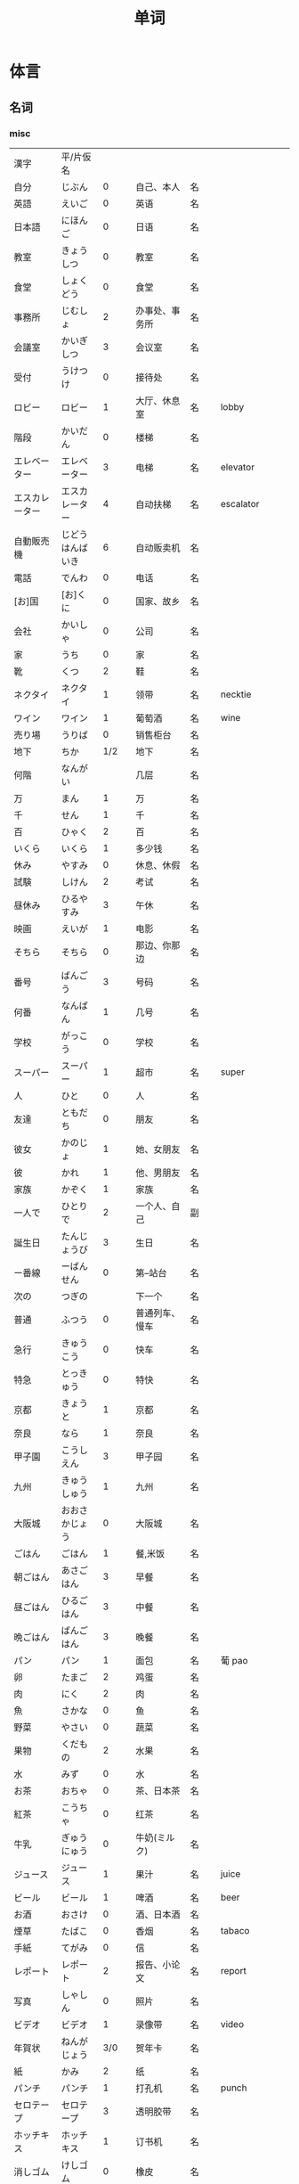 #+TITLE: 单词

* 体言
** 名词
*** misc
| 漢字               | 平/片仮名              |       |                                  |          |                   |
| 自分               | じぶん                 |     0 | 自己、本人                       | 名       |                   |
| 英語               | えいご                 |     0 | 英语                             | 名       |                   |
| 日本語             | にほんご               |     0 | 日语                             | 名       |                   |
| 教室               | きょうしつ             |     0 | 教室                             | 名       |                   |
| 食堂               | しょくどう             |     0 | 食堂                             | 名       |                   |
| 事務所             | じむしょ               |     2 | 办事处、事务所                   | 名       |                   |
| 会議室             | かいぎしつ             |     3 | 会议室                           | 名       |                   |
| 受付               | うけつけ               |     0 | 接待处                           | 名       |                   |
| ロビー             | ロビー                 |     1 | 大厅、休息室                     | 名       | lobby             |
|--------------------+------------------------+-------+----------------------------------+----------+-------------------|
| 階段               | かいだん               |     0 | 楼梯                             | 名       |                   |
| エレベーター       | エレベーター           |     3 | 电梯                             | 名       | elevator          |
| エスカレーター     | エスカレーター         |     4 | 自动扶梯                         | 名       | escalator         |
| 自動販売機         | じどうはんばいき       |     6 | 自动贩卖机                       | 名       |                   |
|--------------------+------------------------+-------+----------------------------------+----------+-------------------|
| 電話               | でんわ                 |     0 | 电话                             | 名       |                   |
| [お]国             | [お]くに               |     0 | 国家、故乡                       | 名       |                   |
| 会社               | かいしゃ               |     0 | 公司                             | 名       |                   |
| 家                 | うち                   |     0 | 家                               | 名       |                   |
|--------------------+------------------------+-------+----------------------------------+----------+-------------------|
| 靴                 | くつ                   |     2 | 鞋                               | 名       |                   |
| ネクタイ           | ネクタイ               |     1 | 领带                             | 名       | necktie           |
| ワイン             | ワイン                 |     1 | 葡萄酒                           | 名       | wine              |
|--------------------+------------------------+-------+----------------------------------+----------+-------------------|
| 売り場             | うりば                 |     0 | 销售柜台                         | 名       |                   |
| 地下               | ちか                   |   1/2 | 地下                             | 名       |                   |
| 何階               | なんがい               |       | 几层                             | 名       |                   |
|--------------------+------------------------+-------+----------------------------------+----------+-------------------|
| 万                 | まん                   |     1 | 万                               | 名       |                   |
| 千                 | せん                   |     1 | 千                               | 名       |                   |
| 百                 | ひゃく                 |     2 | 百                               | 名       |                   |
|--------------------+------------------------+-------+----------------------------------+----------+-------------------|
| いくら             | いくら                 |     1 | 多少钱                           | 名       |                   |
| 休み               | やすみ                 |     0 | 休息、休假                       | 名       |                   |
| 試験               | しけん                 |     2 | 考试                             | 名       |                   |
| 昼休み             | ひるやすみ             |     3 | 午休                             | 名       |                   |
| 映画               | えいが                 |     1 | 电影                             | 名       |                   |
|--------------------+------------------------+-------+----------------------------------+----------+-------------------|
| そちら             | そちら                 |     0 | 那边、你那边                     | 名       |                   |
| 番号               | ばんごう               |     3 | 号码                             | 名       |                   |
| 何番               | なんばん               |     1 | 几号                             | 名       |                   |
|--------------------+------------------------+-------+----------------------------------+----------+-------------------|
|--------------------+------------------------+-------+----------------------------------+----------+-------------------|
| 学校               | がっこう               |     0 | 学校                             | 名       |                   |
| スーパー           | スーパー               |     1 | 超市                             | 名       | super             |
|--------------------+------------------------+-------+----------------------------------+----------+-------------------|
| 人                 | ひと                   |     0 | 人                               | 名       |                   |
| 友達               | ともだち               |     0 | 朋友                             | 名       |                   |
| 彼女               | かのじょ               |     1 | 她、女朋友                       | 名       |                   |
| 彼                 | かれ                   |     1 | 他、男朋友                       | 名       |                   |
| 家族               | かぞく                 |     1 | 家族                             | 名       |                   |
| 一人で             | ひとりで               |     2 | 一个人、自己                     | 副       |                   |
|--------------------+------------------------+-------+----------------------------------+----------+-------------------|
| 誕生日             | たんじょうび           |     3 | 生日                             | 名       |                   |
|--------------------+------------------------+-------+----------------------------------+----------+-------------------|
| ー番線             | ーばんせん             |     0 | 第--站台                         | 名       |                   |
| 次の               | つぎの                 |       | 下一个                           | 名       |                   |
| 普通               | ふつう                 |     0 | 普通列车、慢车                   | 名       |                   |
| 急行               | きゅうこう             |     0 | 快车                             | 名       |                   |
| 特急               | とっきゅう             |     0 | 特快                             | 名       |                   |
|--------------------+------------------------+-------+----------------------------------+----------+-------------------|
| 京都               | きょうと               |     1 | 京都                             | 名       |                   |
| 奈良               | なら                   |     1 | 奈良                             | 名       |                   |
| 甲子園             | こうしえん             |     3 | 甲子园                           | 名       |                   |
| 九州               | きゅうしゅう           |     1 | 九州                             | 名       |                   |
| 大阪城             | おおさかじょう         |     0 | 大阪城                           | 名       |                   |
|--------------------+------------------------+-------+----------------------------------+----------+-------------------|
| ごはん             | ごはん                 |     1 | 餐,米饭                          | 名       |                   |
| 朝ごはん           | あさごはん             |     3 | 早餐                             | 名       |                   |
| 昼ごはん           | ひるごはん             |     3 | 中餐                             | 名       |                   |
| 晩ごはん           | ばんごはん             |     3 | 晚餐                             | 名       |                   |
|--------------------+------------------------+-------+----------------------------------+----------+-------------------|
| パン               | パン                   |     1 | 面包                             | 名       | 葡 pao            |
| 卵                 | たまご                 |     2 | 鸡蛋                             | 名       |                   |
| 肉                 | にく                   |     2 | 肉                               | 名       |                   |
| 魚                 | さかな                 |     0 | 鱼                               | 名       |                   |
| 野菜               | やさい                 |     0 | 蔬菜                             | 名       |                   |
| 果物               | くだもの               |     2 | 水果                             | 名       |                   |
| 水                 | みず                   |     0 | 水                               | 名       |                   |
| お茶               | おちゃ                 |     0 | 茶、日本茶                       | 名       |                   |
| 紅茶               | こうちゃ               |     0 | 红茶                             | 名       |                   |
| 牛乳               | ぎゅうにゅう           |     0 | 牛奶(ミルク)                     | 名       |                   |
| ジュース           | ジュース               |     1 | 果汁                             | 名       | juice             |
| ビール             | ビール                 |     1 | 啤酒                             | 名       | beer              |
| お酒               | おさけ                 |     0 | 酒、日本酒                       | 名       |                   |
| 煙草               | たばこ                 |     0 | 香烟                             | 名       | tabaco            |
| 手紙               | てがみ                 |     0 | 信                               | 名       |                   |
| レポート           | レポート               |     2 | 报告、小论文                     | 名       | report            |
| 写真               | しゃしん               |     0 | 照片                             | 名       |                   |
| ビデオ             | ビデオ                 |     1 | 录像带                           | 名       | video             |
|--------------------+------------------------+-------+----------------------------------+----------+-------------------|
| 年賀状             | ねんがじょう           |   3/0 | 贺年卡                           | 名       |                   |
|--------------------+------------------------+-------+----------------------------------+----------+-------------------|
| 紙                 | かみ                   |     2 | 纸                               | 名       |                   |
| パンチ             | パンチ                 |     1 | 打孔机                           | 名       | punch             |
| セロテープ         | セロテープ             |     3 | 透明胶带                         | 名       |                   |
| ホッチキス         | ホッチキス             |     1 | 订书机                           | 名       |                   |
| 消しゴム           | けしゴム               |     0 | 橡皮                             | 名       |                   |
|--------------------+------------------------+-------+----------------------------------+----------+-------------------|
| 花                 | はな                   |     2 | 花                               | 名       |                   |
| シャツ             | シャツ                 |     1 | 衬衫                             | 名       | shirt             |
| プレゼント         | プレゼント             |     2 | 礼物                             | 名       | present           |
| 荷物               | にもつ                 |     1 | 行李                             | 名       |                   |
| お金               | おかね                 |     0 | 钱                               | 名       |                   |
|--------------------+------------------------+-------+----------------------------------+----------+-------------------|
| クリスマス         | クリスマス             |     3 | 圣诞节                           | 名       | Christmas         |
| クリスマスカード   | クリスマスカード       |       | 圣诞贺卡                         | 名       | Christmas card    |
| スペイン           | スペイン               |     3 | 西班牙                           | 名       | Spain             |
| 桜                 | さくら                 |     0 | 樱花                             | 名       |                   |
| 山                 | やま                   |     2 | 山                               | 名       |                   |
| 食べ物             | たべもの               |   3/2 | 食物                             | 名       |                   |
|--------------------+------------------------+-------+----------------------------------+----------+-------------------|
| 生活               | せいかつ               |     0 | 生活                             | 名       |                   |
|--------------------+------------------------+-------+----------------------------------+----------+-------------------|
| 富士山             | ふじさん               |     1 | 富士山                           | 名       |                   |
| 上海               | シャンハイ             |   1/3 | 上海                             | 名       |                   |
| 七人の侍           | しちにんのさむらい     |       | 《七武士》                       | 名       |                   |
| 金閣寺             | きんかくじ             |     3 | 金阁寺                           | 名       |                   |
| 長崎               | ながさき               |     2 | 长崎                             | 名       |                   |
| 奈良公園           | ならこうえん           |       | 奈良公园                         | 名       |                   |
|--------------------+------------------------+-------+----------------------------------+----------+-------------------|
| 飲み物             | のみもの               |     2 | 饮料                             | 名       |                   |
| 音楽               | おんがく               |   1/0 | 音乐                             | 名       |                   |
| 歌                 | うた                   |     2 | 歌                               | 名       |                   |
| クラシック         | クラシック             |   3/2 | 古典音乐                         | 名       | classic           |
| ジャズ             | ジャズ                 |     1 | 爵士乐                           | 名       | jazz              |
| コンサート         | コンサート             |     1 | 音乐会、演唱会                   | 名       | concert           |
| カラオケ           | カラオケ               |     0 | 卡拉 OK                          | 名       |                   |
| 歌舞伎             | かぶき                 |     0 | 歌舞伎                           | 名       |                   |
|--------------------+------------------------+-------+----------------------------------+----------+-------------------|
| 絵                 | え                     |     1 | 画                               | 名       |                   |
| 字                 | じ                     |     1 | 字                               | 名       |                   |
| 漢字               | かんじ                 |     0 | 汉字                             | 名       |                   |
| 平仮名             | ひらがな               |   3/0 | 平假名                           | 名       |                   |
| 片仮名             | かたかな               |   3/2 | 片假名                           | 名       |                   |
| ローマ字           | ローマじ               |     3 | 罗马字                           | 名       |                   |
|--------------------+------------------------+-------+----------------------------------+----------+-------------------|
| 細かいお金         | こまかいおかね         |       | 零钱                             | 名       |                   |
| チケット           | チケット               |   2/1 | 票                               | 名       | ticket            |
|--------------------+------------------------+-------+----------------------------------+----------+-------------------|
| 時間               | じかん                 |     0 | 时间                             | 名       |                   |
| 用事               | ようじ                 |     0 | 事情                             | 名       |                   |
|--------------------+------------------------+-------+----------------------------------+----------+-------------------|
| 駄目               | だめ                   |     2 | 不行、不好                       | 名       |                   |
| 今度               | こんど                 |     1 | 下次、这次、上次                 | 名       |                   |
|--------------------+------------------------+-------+----------------------------------+----------+-------------------|
| 物                 | もの                   |     2 | 东西                             | 名       |                   |
| 電池               | でんち                 |     1 | 电池                             | 名       |                   |
| 箱                 | はこ                   |     0 | 箱子                             | 名       |                   |
|--------------------+------------------------+-------+----------------------------------+----------+-------------------|
| ナンプラー         | ナンプラー             |     1 | 鱼酱                             | 名       |                   |
| 番下               | いちばんした           |       | 最下边                           | 名       |                   |
| サービス           | サービス               |     1 | 服务                             | 名       | service           |
| シャワー           | シャワー               |     1 | 淋浴                             | 名       | shower            |
| 緑                 | みどり                 |     1 | 绿色、绿树绿草                   | 名       |                   |
| 神社               | じんじゃ               |     1 | 神社                             | 名       |                   |
| お寺               | おてら                 |     0 | 寺庙                             | 名       |                   |
| キャッシュカード   | キャッシュカード       |     4 | 提款卡、借记卡                   | 名       | cash card         |
| 暗証番号           | あんしょうばんごう     |     5 | 密码                             | 名       |                   |
| 金額               | きんがく               |     0 | 金额                             | 名       |                   |
| ボタン             | ボタン                 |   0/1 | 按键、开关                       | 名       | 葡 botao          |
| 雪祭り             | ゆきまつり             |     3 | 冰雪节                           | 名       |                   |
| バンドン           | バンドン               |     1 | 万隆                             | 名       | Bandung           |
| ベラクルス         | ベラクルス             |       | 维拉克鲁斯                       | 名       | Veracruz          |
| フランケン         | フランケン             |       | 弗兰肯                           | 名       | Franken           |
| 禁煙               | きんえん               |     0 | 禁烟                             | 名       |                   |
| 健康保険証         | [けんこう]ほけんしょう |     0 | 健康保险证                       | 名       |                   |
| 熱                 | ねつ                   |     2 | 发烧                             | 名       |                   |
| 風邪               | かぜ                   |     0 | 感冒                             | 名       |                   |
| 病気               | びょうき               |     0 | 疾病                             | 名       |                   |
| 薬                 | くすり                 |     0 | 药                               | 名       |                   |
| お風呂             | おふろ                 |     2 | 洗澡、澡盆                       | 名       |                   |
| 上着               | うわぎ                 |     0 | 外套                             | 名       |                   |
| 下着               | したぎ                 |     0 | 内衣                             | 名       |                   |
| 故郷               | ふるさと               |     2 | 故乡(歌名)                       | 名       |                   |
| 秋葉原             | あきはばら             |       | 秋叶原                           | 名       |                   |
| ピアノ             | ピアノ                 |     0 | 钢琴                             | 名       |                   |
| ビートルズ         | ビートルズ             |     1 | 披头士乐队                       | 名       |                   |
| 車の運転           |                        |       | 汽车驾驶                         | 名       |                   |
| --メートル         | --メートル             |   0/1 | --米                             | 名       | 法 --metre        |
|--------------------+------------------------+-------+----------------------------------+----------+-------------------|
| 現金               | げんきん               |     3 | 现金                             | 名       |                   |
|--------------------+------------------------+-------+----------------------------------+----------+-------------------|
| 趣味               | しゅみ                 |     1 | 爱好                             | 名       |                   |
| 日記               | にっき                 |     0 | 日记                             | 名       |                   |
|--------------------+------------------------+-------+----------------------------------+----------+-------------------|
| 部長               | ぶちょう               |     0 | 部长                             | 名       |                   |
| 課長               | かちょう               |     0 | 科长                             | 名       |                   |
| 社長               | しゃちょう             |     0 | 社长、总经理                     | 名       |                   |
|--------------------+------------------------+-------+----------------------------------+----------+-------------------|
| 動物               | どうぶつ               |     0 | 动物                             | 名       |                   |
| 馬                 | うま                   |     2 | 马                               | 名       |                   |
|--------------------+------------------------+-------+----------------------------------+----------+-------------------|
| インターネット     | インターネット         |     5 | 因特网、互联网                   | 名       |                   |
| ダイエット         | ダイエット             |     1 | 减肥                             | 名       | diet              |
| 東京スカイツリー   |                        |       | 东京晴空塔                       | 名       |                   |
| 静岡県             | しずおかけん           |       | 静冈县                           | 名       |                   |
| 山梨県             | やまなしけん           |       | 山梨县                           | 名       |                   |
| 葛飾北斎           | かつしかほくさい       |       | 葛饰北斋                         | 名       |                   |
| 日                 | ひ                     |     1 | 日子                             | 名       |                   |
| お茶               | おちゃ                 |     0 | 茶、茶道                         | 名       |                   |
| 調子               | ちょうし               |     0 | 情况、状态                       | 名       |                   |
| 本当               | ほんとう               |     0 | 真的                             | 名       |                   |
| 嘘                 | うそ                   |     1 | 假话                             | 名       |                   |
|--------------------+------------------------+-------+----------------------------------+----------+-------------------|
| 自動車             | じどうしゃ             |   2/0 | 汽车                             | 名       |                   |
| 交通               | こうつう               |     0 | 交通                             | 名       |                   |
| 物価               | ぶっか                 |     0 | 物价                             | 名       |                   |
|--------------------+------------------------+-------+----------------------------------+----------+-------------------|
| 放送               | ほうそう               |     0 | 广播                             | 名       |                   |
| ニュース           | ニュース               |     1 | 新闻                             | 名       | news              |
|--------------------+------------------------+-------+----------------------------------+----------+-------------------|
| アニメ             | アニメ                 |   1/0 | 动画                             | 名       |                   |
| 漫画               | マンガ                 |     0 | 漫画                             | 名       |                   |
| デザイン           | デザイン               |     2 | 设计                             | 名       | design            |
| 夢                 | ゆめ                   |     2 | 梦想、梦                         | 名       |                   |
| 天才               | てんさい               |     0 | 天才                             | 名       |                   |
|--------------------+------------------------+-------+----------------------------------+----------+-------------------|
| 意見               | いけん                 |     1 | 意见                             | 名       |                   |
| 話                 | はなし                 |     3 | 话、谈话                         | 名、自サ |                   |
|--------------------+------------------------+-------+----------------------------------+----------+-------------------|
| 地球               | ちきゅう               |     0 | 地球                             | 名       |                   |
| 月                 | つき                   |     2 | 月                               | 名       |                   |
|--------------------+------------------------+-------+----------------------------------+----------+-------------------|
| 最近               | さいきん               |     0 | 最近                             | 名       |                   |
| かぐや姫           | かぐやひめ             |       | 辉夜姬                           | 名       |                   |
| キング牧師         | キングぼくし           |       | 马丁・路德・金                   | 名       |                   |
| ガリレオ           | ガリレオ               |       | 伽利略                           | 名       |                   |
| アインシュタイン   | アインシュタイン       |       | 爱因斯坦                         | 名       |                   |
| フランケリン       | フランケリン           |       | 本杰明・弗兰克林                 | 名       |                   |
| ガガーリン         | ガガーリン             |       | 加加林                           | 名       |                   |
| 遊園地             | ゆうえんち             |     3 | 游乐园                           | 名       |                   |
| 天神祭り           | てんじんまつり         |       | 天神祭(大阪的庙会)               | 名       |                   |
| 吉野山             | よしのやま             |       | 吉野山(位于奈良的山)             | 名       |                   |
| キャプテン・クック |                        |       | 库克船长                         | 名       |                   |
| ヨーネン           | ヨーネン               |       | 有耐(虚构的公司)                 | 名       |                   |
| カンガルー         | カンガルー             |     3 | 袋鼠                             | 名       |                   |
| 私達               | わたしたち             |     3 | 我们                             | 名       |                   |
|--------------------+------------------------+-------+----------------------------------+----------+-------------------|
| セーター           | セーター               |     1 | 毛衣                             | 名       | sweater           |
| スーツ             | スーツ                 |     1 | 套装                             | 名       | suits             |
| 帽子               | ぼうし                 |     0 | 帽子                             | 名       |                   |
| 眼鏡               | めがね                 |     1 | 眼镜                             | 名       |                   |
| コート             | コート                 |     1 | 大衣                             | 名       | coat              |
|--------------------+------------------------+-------+----------------------------------+----------+-------------------|
| ケーキ             | ケーキ                 |     1 | 蛋糕                             | 名       | cake              |
| [お]弁当           | [お]べんとう           |     0 | 盒饭                             | 名       |                   |
|--------------------+------------------------+-------+----------------------------------+----------+-------------------|
| ロボット           | ロボット               |   1/2 | 机器人                           | 名       | robot             |
|--------------------+------------------------+-------+----------------------------------+----------+-------------------|
| ユーモア           | ユーモア               |     1 | 幽默                             | 名       | humour            |
| 都合               | つごう                 |     0 | 方便、凑巧                       | 名       |                   |
| 万里の長城         | ばんりのちょうじょう   |       | 万里长城                         | 名       |                   |
| 不動産屋           | ふどうさんや           |     0 | 房屋中介                         | 名       |                   |
| 家賃               | やちん                 |     1 | 房租                             | 名       |                   |
| こちら             | こちら                 |     0 | 这                               | 名       |                   |
| ダイニングキッチン | ダイニングキッチン     |     6 | 带餐厅的厨房                     | 名       | 和 dining+kitchen |
| 和室               | わしつ                 |     0 | 日式房间                         | 名       |                   |
| 押入れ             | おしいれ               |     0 | 日式壁橱                         | 名       |                   |
| 布団               | ふとん                 |     0 | 被褥                             | 名       |                   |
| パリ               | パリ                   |     1 | 巴黎                             | 名       | Paris             |
| 成人式             | せいじんしき           |     3 | 成人礼                           | 名       |                   |
| みんなのアンケート |                        |       | 大家的调查(虚构的问卷调查题目)   | 名       |                   |
| [お]湯             | [お]ゆ                 |     0 | 热水、开水                       | 名       |                   |
| 社長               | しゃちょう             |     0 | 社长                             | 名       |                   |
| 音                 | おと                   |     2 | (物体发出的)声音                 | 名       |                   |
|--------------------+------------------------+-------+----------------------------------+----------+-------------------|
| 建物               | たてもの               |   2/3 | 建筑物                           | 名       |                   |
| 道                 | みち                   |     0 | 道路                             | 名       |                   |
| 交差点             | こうさてん             |   3/0 | 十字路口                         | 名       |                   |
| 駐車場             | ちゅうしゃじょう       |     0 | 停车场                           | 名       |                   |
| 橋                 | はし                   |     2 | 桥                               | 名       |                   |
| サイズ             | サイズ                 |     1 | 号码、尺寸                       | 名       |                   |
| 故障               | こしょう               |     0 | 故障                             | 名、自サ |                   |
| 信号               | しんごう               |     0 | 红绿灯                           | 名       |                   |
| 角                 | かど                   |     1 | 拐角、路口                       | 名       |                   |
| 本田駅             | ほんだえき             |       | 本田站(虚构的车站)               | 名       |                   |
| 図書館前           | としょかんまえ         |       | 图书馆前(虚构的公共汽车站)       | 名       |                   |
| 元気茶             | げんきちゃ             |       | 健康茶(虚构的饮品)               | 名       |                   |
| 聖徳太子           | しょうとくたいし       |       | 圣德太子                         | 名       |                   |
| 法隆寺             | ほうりゅうじ           |       | 法隆寺                           | 名       |                   |
| お菓子             | おかし                 |     2 | 点心                             | 名       |                   |
|--------------------+------------------------+-------+----------------------------------+----------+-------------------|
| ホームステイ       | ホームステイ           |     5 | (旅游或留学等时)寄宿在当地人家里 | 名       | homestay          |
|--------------------+------------------------+-------+----------------------------------+----------+-------------------|
| 田舎               | いなか                 |     0 | 乡下、老家                       | 名       |                   |
| 億                 | おく                   |       | 亿                               | 名       |                   |
| チャンス           | チャンス               |     1 | 机会                             | 名       | chance            |
| 意味               | いみ                   |     1 | 意义、意思                       | 名       |                   |
|--------------------+------------------------+-------+----------------------------------+----------+-------------------|
| もし[〜たら]       | もし[〜たら]           |       | 如果、要是                       |          |                   |
| こと               | こと                   |     2 | 事情(～のこと:〜事)              | 名       |                   |
| 暇                 | ひま                   |     0 | 空闲、有空儿                     | 名       |                   |
|--------------------+------------------------+-------+----------------------------------+----------+-------------------|
| ベトナム           | ベトナム               |     0 | 越南                             | 名       |                   |
| 運動会             | うんどうかい           |     3 | 运动会                           | 名       |                   |
| 盆踊り             | ぼんおどり             |     3 | 盂兰盆会舞                       | 名       |                   |
| フリーマーケット   | フリーマーケット       |     4 | 跳蚤市场                         | 名       | flea market       |
| 場所               | ばしょ                 |     0 | 场所、地点                       | 名       |                   |
| ボランティア       | ボランティア           |     2 | 义工、志愿者                     | 名       | volunteer         |
|--------------------+------------------------+-------+----------------------------------+----------+-------------------|
| 財布               | さいふ                 |     0 | 钱包                             | 名       |                   |
| ごみ               | ごみ                   |     2 | 垃圾                             | 名       |                   |
|--------------------+------------------------+-------+----------------------------------+----------+-------------------|
| 国会議事堂         | こっかいぎじどう       |   0/6 | 国会议事堂                       | 名       |                   |
|--------------------+------------------------+-------+----------------------------------+----------+-------------------|
| 平日               | へいじつ               |     0 | 平时                             | 名       |                   |
| 今度               | こんど                 |     1 | 这次、下次                       | 名       |                   |
| そんな人           | そんなにん             |       | 那样的人                         | 名       |                   |
|--------------------+------------------------+-------+----------------------------------+----------+-------------------|
| 大阪弁             | おおさかべん           |       | 大阪话、大阪方言                 | 名       |                   |
| エドヤストア       | エドヤストア           |     4 | 江户屋(虚构的商店)               | 名       |                   |
|--------------------+------------------------+-------+----------------------------------+----------+-------------------|
| 燃えるごみ         | もえるごみ             |       | 可燃垃圾                         | 名       |                   |
| 置き場             | おきば                 |     0 | 放置场所                         | 名       |                   |
| ゴミ置き場         | ごみおきば             |       | 垃圾场                           | 名       |                   |
| 横                 | よこ                   |     0 | 旁边                             | 名       |                   |
| 瓶                 | びん                   |     1 | 瓶                               | 名       |                   |
| 缶                 | かん                   |     1 | 罐                               | 名       |                   |
| ガス               | ガス                   |     1 | 煤气                             | 名       |                   |
| 〜会社             | 〜がいしゃ             |       | ～公司                           | 名       |                   |
| gas会社            | ガスがいしゃ           |     3 | 煤气公司                         | 名       |                   |
|--------------------+------------------------+-------+----------------------------------+----------+-------------------|
| 宇宙               | うちゅう               |     1 | 宇宙                             | 名       |                   |
| 宇宙船             | うちゅうせん           |     0 | 宇宙飞船                         | 名       |                   |
| 宇宙ステーション   | うちゅうステーション   |     5 | 航天站                           | 名       |                   |
| 宇宙飛行士         | うちゅうひこうし       |     5 | 宇航员                           | 名       |                   |
| 星出彰彦           | ほしであきひこ         |       | 星出彰彦(日本宇航员)             | 名       |                   |
| ペット             | ペット                 |     1 | 宠物                             | 名       |                   |
| 鳥                 | とり                   |     0 | 鸟                               | 名       |                   |
|--------------------+------------------------+-------+----------------------------------+----------+-------------------|
| 声                 | こえ                   |     1 | (人或动物发出的)声音             | 名       |                   |
| 花火               | はなび                 |     1 | 烟花                             | 名       |                   |
| 波                 | なみ                   |     2 | 波浪                             | 名       |                   |
|--------------------+------------------------+-------+----------------------------------+----------+-------------------|
| 道具               | どうぐ                 |     3 | 工具                             | 名       |                   |
| クリーニング       | クリーニング           |   2/4 | (干)洗、洗衣                     | 名       |                   |
|--------------------+------------------------+-------+----------------------------------+----------+-------------------|
| 家                 | いえ                   |     2 | 家、住宅                         | 名       |                   |
| マンション         | マンション             |     1 | 公寓                             | 名       |                   |
| キッチン           | キッチン               |     1 | 厨房                             | 名       |                   |
| パーティールーム   | パーティールーム       |     5 | 宴会厅                           | 名       |                   |
| 家具               | かぐ                   |     1 | 家具                             | 名       |                   |
| 本棚               | ほんだな               |     1 | 书架                             | 名       |                   |
|--------------------+------------------------+-------+----------------------------------+----------+-------------------|
| 方                 | かた                   |     2 | 人(「ひと」的尊敬语)             | 名       |                   |
| ドラエもん         | ドラエもん             |     0 | 哆啦A梦                          | 名       |                   |
| 竹copter           | タケコプター           |     3 | 竹蜻蜓                           | 名       |                   |
| タイムテレビ       | タイムテレビ           |     4 | 时间电视                         | 名       | time television   |
| どこでもドア       | どこでもドア           |       | 任意门                           | 名       |                   |
| 子供たち           | こどもたち             |       | 孩子们                           | 名       |                   |
| 主人公             | しゅじんこう           |     2 | 主人公                           | 名       |                   |
| 形                 | かたち                 |     0 | 形状、样子                       | 名       |                   |
| ポケット           | ポケット               |   1/2 | 口袋、兜                         | 名       |                   |
| 空                 | そら                   |     1 | 天空                             | 名       |                   |
| 昔                 | むかし                 |     0 | 过去、以前                       | 名       |                   |
| 将来               | しょうらい             |     1 | 将来                             | 名       |                   |
| 料理教室           | りょうりきょうしつ     |       | 烹饪教室                         | 名       |                   |
| 力                 | ちから                 |     3 | 力量、力气                       | 名       |                   |
| 人気               | にんき                 |     0 | 受欢迎、有人缘                   | 名       |                   |
|--------------------+------------------------+-------+----------------------------------+----------+-------------------|
| 形                 | かたち                 |     0 | 形状、样子                       | 名       |                   |
| 色                 | いろ                   |     2 | 颜色                             | 名       |                   |
| 味                 | あじ                   |     0 | 味(指味觉)                       | 名       |                   |
| ガム               | ガム                   |     1 | 口香糖                           | 名       | gum               |
|--------------------+------------------------+-------+----------------------------------+----------+-------------------|
| 品物               | しなもの               |     0 | 物品、商品                       | 名       |                   |
| 値段               | ねだん                 |     0 | 价钱                             | 名       |                   |
| 給料               | きゅうりょう           |     1 | 工资                             | 名       |                   |
| ボーナス           | ボーナス               |     1 | 奖金                             | 名       | bonus             |
|--------------------+------------------------+-------+----------------------------------+----------+-------------------|
| ゲーム             | ゲーム                 |     1 | 游戏、电子游戏                   | 名       | game              |
| 番組               | ばんぐみ               |     0 | 节目                             | 名       |                   |
| ドラマ             | ドラマ                 |     1 | 电视剧                           | 名       | drama             |
| テレビドラマ       | テレビドラマ           |       | 电视剧                           | 名       |                   |
| 歌手               | かしゅ                 |     1 | 歌手                             | 名       |                   |
| 小説家             | しょうせつか           |     0 | 小说家                           | 名       |                   |
| 小説               | しょうせつ             |     0 | 小说                             | 名       |                   |
|--------------------+------------------------+-------+----------------------------------+----------+-------------------|
| 息子               | むすこ                 |     0 | (自己的)儿子                     | 名       |                   |
| 息子さん           | むすこさん             |       | (别人的)儿子                     | 名       |                   |
| 娘                 | むすめ                 |     3 | (自己的)女儿                     | 名       |                   |
| 娘さん             | むすめさん             |       | (别人的)女儿                     | 名       |                   |
|--------------------+------------------------+-------+----------------------------------+----------+-------------------|
| 会話               | かいわ                 |     0 | 会话                             | 名       |                   |
| ラジオドラマ       | ラジオドラマ           |       | 广播剧                           | 名       |                   |
| 美容院             | びよういん             |     2 | 美容院                           | 名       |                   |
| 台所               | だいどころ             |     0 | 厨房                             | 名       |                   |
| 景色               | けしき                 |     1 | 景色                             | 名       |                   |
| 将来               | しょうらい             |     1 | 将来                             | 名       |                   |
| お知らせ           | おしらせ               |     0 | 通知                             | 名       |                   |
| 日にち             | ひにち                 |     0 | 日期                             | 名       |                   |
| 土                 | ど                     |     1 | 星期六                           | 名       |                   |
| 体育館             | たいいくかん           |   4/3 | 体育馆                           | 名       |                   |
| 無料               | むりょう               |   0/1 | 免费                             | 名       |                   |
| イベント           | イベント               |     0 | 活动                             | 名       |                   |
| [お]皿             | [お]さら               |     0 | 盘子、碟子                       | 名       |                   |
| [お]茶碗           | [お]ちゃわん           |       | 饭碗、茶碗                       | 名       |                   |
| コップ             | コップ                 |     0 | 杯子                             | 名       | 荷kop             |
| ガラス             | ガラス                 |     0 | 玻璃                             | 名       |                   |
| 袋                 | ふくろ                 |     3 | 袋子                             | 名       |                   |
| 書類               | しょるい               |     0 | 文件、材料                       | 名       |                   |
| 枝                 | えだ                   |     0 | 树枝                             | 名       |                   |
|--------------------+------------------------+-------+----------------------------------+----------+-------------------|
| 交番               | こうばん               |     0 | 派出所                           | 名       |                   |
| 駅員               | えきいん               |   2/0 | 站务员                           | 名       |                   |
|--------------------+------------------------+-------+----------------------------------+----------+-------------------|
| スピーチ           | スピーチ               |     2 | 演讲                             | 名、自サ | speech            |
| 返事               | へんじ                 |     3 | 回信                             | 名、自サ |                   |
|--------------------+------------------------+-------+----------------------------------+----------+-------------------|
| 忘れ物             | わすれもの             |     0 | 遗失物品                         | 名       |                   |
| 今                 | いま                   |     1 | 刚才(指离现在很近的时间)         | 名       |                   |
| 外側               | そとがわ               |     0 | 外侧                             | 名       |                   |
| ポケット           | ポケット               |   2/1 | 口袋                             | 名       |                   |
| ～辺               | ～へん                 |     0 | ～边                             | 名       |                   |
| どの辺             | どのへん               |       | 哪边                             | 名       |                   |
| 網棚               | あみだな               |     0 | (车上用网做成的)行李架           | 名       |                   |
| 新宿               | しんじゅく             |     0 | 新宿                             | 名       |                   |
| 地震               | じしん                 |     0 | 地震                             | 名       |                   |
| 壁                 | かべ                   |     0 | 墙壁                             | 名       |                   |
| 針                 | はり                   |     1 | (钟表的)走针                     | 名       |                   |
| 指す               | さす                   |     1 | 指在～                           |          |                   |
| 駅前               | えきまえ               |   3/0 | 车站前                           | 名       |                   |
| 西                 | にし                   |     0 | 西                               | 名       |                   |
| の方               | のほう                 |       | 〜面、～方                       |          |                   |
| レポーター         | レポーター             |     2 | 采访记者                         | 名       | reporter          |
| 源氏物語           | げんじものがたり       |       | 源氏物语                         | 名       |                   |
| 授業               | じゅぎょう             |     1 | 课、课程                         | 名       |                   |
| 講義               | こうぎ                 |   1/3 | 讲义、上课                       | 名       |                   |
| ミーティング       | ミーティング           |     0 | 会议                             | 名       | meeting           |
| 予定               | よてい                 |     0 | 预定、计划                       | 名       |                   |
| お知らせ           | おしらせ               |       | 通知                             | 名       |                   |
|--------------------+------------------------+-------+----------------------------------+----------+-------------------|
| ガイドブック       | ダイドブック           |     4 | 指南、入门书                     | 名       | guide book        |
| ポスター           | ポスター               |     1 | 海报、招贴画                     | 名       | poster            |
| カレンダー         | カレンダー             |     2 | 月历                             | 名       | calendar          |
| 予定表             | よていひょう           |     0 | 计划表                           | 名       |                   |
| ごみ箱             | ごみばこ               | 4/2/3 | 垃圾箱                           | 名       |                   |
| 人形               | にんぎょう             |     0 | 偶人                             | 名       |                   |
| 鏡                 | かがみ                 |     3 | 镜子                             | 名       |                   |
| 花瓶               | かびん                 |     0 | 花瓶                             | 名       |                   |
| 引き出し           | ひきだし               |     0 | 抽屉                             | 名       |                   |
|--------------------+------------------------+-------+----------------------------------+----------+-------------------|
| 壁                 | かべ                   |     0 | 墙壁                             | 名       |                   |
| 廊下               | ろうか                 |     0 | 走廊                             | 名       |                   |
| 玄関               | げんかん               |     1 | 门口、入口                       | 名       |                   |
| 池                 | いけ                   |     2 | 池塘、水池                       | 名       |                   |
|--------------------+------------------------+-------+----------------------------------+----------+-------------------|
| 隅                 | すみ                   |     1 | 角落                             | 名       |                   |
| 真ん中             | まんなか               |     0 | 正中间                           | 名       |                   |
| 周り               | まわり                 |     0 | 周围                             | 名       |                   |
| 元の所             | もとのところ           |       | 原处                             |          |                   |
|--------------------+------------------------+-------+----------------------------------+----------+-------------------|
| 元                 | もと                   |     1 | 以前、过去、原来                 | 名       |                   |
| 其の儘             | そのまま               |     4 | 原来的状态                       | 名       |                   |
| 非常袋             | ひじょうぶくろ         |     4 | 应急备用包                       | 名       |                   |
| リュック           | リュック               |     1 | 帆布背包                         | 名       |                   |
| 懐中電灯           | かいちゅうでんとう     |     5 | 手电                             | 名       |                   |
| 作文               | さくぶん               |     0 | 作文、写作                       | 名       |                   |
|--------------------+------------------------+-------+----------------------------------+----------+-------------------|
| 連休               | れんきゅう             |     0 | 连续休假、长假                   | 名       |                   |
|--------------------+------------------------+-------+----------------------------------+----------+-------------------|
| 展覧会             | てんらんかい           |     3 | 展览会                           | 名       |                   |
| 結婚式             | けっこんしき           |     3 | 婚礼                             | 名       |                   |
| お葬式             | おそうしき             |     0 | 葬礼                             | 名       |                   |
|--------------------+------------------------+-------+----------------------------------+----------+-------------------|
| 本社               | ほんしゃ               |     1 | 总公司、本公司                   | 名       |                   |
| 支店               | してん                 |     0 | 分公司、分店                     | 名       |                   |
| 動物園             | どうぶつえん           |     4 | 动物园                           | 名       |                   |
| 教会               | きょうかい             |     0 | 教会                             | 名       |                   |
| 温泉               | おんせん               |     0 | 温泉                             | 名       |                   |
| 大学院             | だいがくいん           |     4 | 研究生院                         | 名       |                   |
| 村                 | むら                   |     2 | 村庄                             | 名       |                   |
| 映画館             | えいがかん             |     3 | 电影院                           | 名       |                   |
| 都会               | とかい                 |     0 | 都会、城市                       | 名       |                   |
|--------------------+------------------------+-------+----------------------------------+----------+-------------------|
| 入学試験           | にゅうがくしけん       |   5/6 | 入学考试                         | 名       |                   |
| 月に               | つきに                 |       | 每个月、每月                     |          |                   |
| 〜の方             | のほう                 |       | 〜面、～方                       |          |                   |
| お子さん           | おこさん               |     0 | (别人的)孩子                     | 名       |                   |
| 子供たち           | こどもたち             |       | 孩子们                           | 名       |                   |
| 帰り               | かえり                 |     3 | 回来                             | 名       |                   |
| 空                 | そら                   |     1 | 天空                             | 名       |                   |
|--------------------+------------------------+-------+----------------------------------+----------+-------------------|
| ピカソ             | ピカソ                 |       | 毕加索                           | 名       | Pablo Picasso     |
| バリ               | バリ                   |     1 | 巴厘岛                           | 名       |                   |
| のぞみ             | のぞみ                 |       | 希望号                           | 名       |                   |
| 新神戸             | しんこうべ             |       | 新神户(车站名)                   | 名       |                   |
| 上野公園           | うえのこうえん         |     4 | 上野公园                         | 名       |                   |


*** 衣服
#+caption: 衣服
| 漢字 | 平/片仮名 |   |      |    |   |
|------+-----------+---+------+----+---|
| 服   | ふく      | 2 | 衣服 | 名 |   |
| 着物 | きもの    | 0 | 和服 | 名 |   |

*** 食物
**** 菜单
#+caption: 菜单
| 注文           | ちゅうもん     | 0 | 订货     | 名 |            |
| 定食           | ていしょく     | 0 | 套餐     | 名 |            |
| アイスクリーム | アイスクリーム | 5 | 冰淇淋   | 名 | ice cream  |
| サンドイッチ   | サンドイッチ   | 4 | 三明治   | 名 | sandwich   |
| カレー[ライス] | カレー[ライス] | 4 | 咖喱[饭] | 名 | curry rice |
| 刺身           | さしみ         | 3 | 生鱼片   | 名 |            |
| すき焼き       | すきやき       | 0 | 鸡素烧   | 名 |            |
| [お]寿司       | [お]すし       | 2 | 寿司     | 名 |            |
| 天麩羅         | てんぷら       | 0 | 天妇罗   | 名 |            |
| 牛丼           | ぎゅうどん     | 0 | 牛肉盖饭 | 名 |            |
| チョコレート   | チョコレート   | 3 | 巧克力   | 名 | chocolate  |
| コーヒー       | コーヒー       | 3 | 咖啡     | 名 | coffee     |

**** 水果
#+caption: 水果
| 漢字   | 平/片仮名 |     |      |    |       |
|--------+-----------+-----+------+----+-------|
| 林檎   | りんご    |   0 | 苹果 | 名 |       |
| みかん | みかん    |   1 | 橘子 | 名 |       |
| レモン | レモン    | 1/0 | 柠檬 | 名 | lemon |

**** 食材
#+caption: 食材
| 漢字 | 平/片仮名  |   |      |    |   |
|------+------------+---+------+----+---|
| 牛肉 | ぎゅうにく | 0 | 牛肉 | 名 |   |
| 鶏肉 | とりにく   | 0 | 鸡肉 | 名 |   |
| 豚肉 | ぶたにく   | 0 | 猪肉 | 名 |   |
| 塩   | しお       | 2 | 盐   | 名 |   |
| 砂糖 | さとう     | 2 | 糖   | 名 |   |

*** 居住
**** 家具
#+caption: 家具
| 漢字     | 平/片仮名  |     |            |    |        |
|----------+------------+-----+------------+----+--------|
| 電気     | でんき     |   1 | 电灯、电气 | 名 |        |
| エアコン | エアコン   |     | 空调       | 名 |        |
| 机       | つくえ     |   0 | 桌子       | 名 |        |
| 椅子     | いす       |   0 | 椅子       | 名 |        |
| 鋏       | はさみ     |   3 | 剪子       | 名 |        |
| スプーン | スプーン   |   2 | 勺子       | 名 | spoon  |
| 箸       | はし       |   1 | 筷子       | 名 |        |
| フォーク | フォーク   |   1 | 叉子       | 名 | fork   |
| ナイフ   | ナイフ     |   1 | 刀子       | 名 | knife  |
| 部屋     | へや       |   2 | 房间       | 名 |        |
| トイレ   | トイレ     |   1 | 厕所       | 名 | toilet |
| お手洗い | おてあらい |   3 | 洗手间     | 名 |        |
| スイッチ | スイッチ   | 2/1 | 开关       | 名 | switch |
| 冷蔵庫   | れいぞうこ |   3 | 冰箱       | 名 |        |
| テーブル | テーブル   |   0 | 桌子       | 名 | table  |
| ベッド   | ベッド     |   1 | 床         | 名 | bed    |
| 棚       | たな       |   0 | 架子       | 名 |        |
| ドア     | ドア       |   1 | 门         | 名 | door   |
| 窓       | まど       |   1 | 窗         | 名 |        |

*** 出行
#+caption: 出行
| 漢字       | 平/片仮名    |   |        |    |          |
|------------+--------------+---+--------+----+----------|
| ビザ       | ビザ         | 1 | 签证   | 名 | visa     |
| パスポート | パスポート   | 3 | 护照   | 名 | passport |
| 住所       | じゅうしょ   | 1 | 地址   | 名 |          |
| 地図       | ちず         | 1 | 地图   | 名 |          |
| 駅         | えき         | 1 | 车站   | 名 |          |
| 新幹線     | しんかんせん | 3 | 新干线 | 名 |          |
| 切符       | きっぷ       | 0 | 车票   | 名 |          |

**** 交通工具
#+caption: 交通工具
| 漢字     | 平/片仮名  |   |          |    |      |
|----------+------------+---+----------+----+------|
| 電車     | でんしゃ   | 0 | 电车     | 名 |      |
| 地下鉄   | ちかてつ   | 0 | 地铁     | 名 |      |
| バス     | バス       | 1 | 公共汽车 | 名 | bus  |
| タクシー | タクシー   | 1 | 出租车   | 名 | taxi |
| 自転車   | じてんしゃ | 2 | 自行车   | 名 |      |
| 飛行機   | ひこうき   | 2 | 飞机     | 名 |      |
| 船       | ふね       | 1 | 船       | 名 |      |

*** 称谓
#+caption: 称谓
| 漢字       | 平/片仮名    |     |                                            |    |   |
|------------+--------------+-----+--------------------------------------------+----+---|
| 誰         | だれ         |   1 | 谁                                         | 名 |   |
| どなた     | どなた       |   1 | 「だれ」的敬称                             | 名 |   |
| 私         | わたし       |   0 | 我                                         | 名 |   |
| 貴方       | あなた       |   2 | 你、您                                     | 名 |   |
| あの方     | あのかた     |   4 | 他、她、那个人(表敬称)                     | 名 |   |
| あの人     | あのひと     |   4 | 他、她、那个人                             | 名 |   |
| 名前       | なまえ       |   0 | 姓名、名字                                 | 名 |   |
| 両親       | りょうしん   |   1 | 父母                                       | 名 |   |
| 母         | はは         |   1 | 母亲                                       | 名 |   |
| 父         | ちち         | 2/1 | 父亲                                       | 名 |   |
| お母さん   | おかあさん   |   2 | (别人的)母亲                               | 名 |   |
| お父さん   | おとうさん   |   2 | (别人的)父亲                               | 名 |   |
| 兄弟       | きょうだい   |   1 | 兄弟姐妹                                   | 名 |   |
| 兄         | あに         |   1 | (自己的)哥哥                               | 名 |   |
| お兄さん   | おにいさん   |   2 | (别人的)哥哥                               | 名 |   |
| 姉         | あね         |   2 | (自己的)姐姐                               | 名 |   |
| お姉さん   | おねえさん   |   2 | (别人的)姐姐                               | 名 |   |
| 弟         | おとうと     |   4 | (自己的)弟弟                               | 名 |   |
| 弟さん     | おとうとさん |     | (别人的)弟弟                               | 名 |   |
| 妹         | いもうと     |   4 | (自己的)妹妹                               | 名 |   |
| 義妹さん   | いもうとさん |     | (别人的)妹妹                               | 名 |   |
| 僕         | ぼく         |   1 | 我(男子用语, 比「私」随意)                 | 名 |   |
| 君         | きみ         |   0 | 你(用于同辈、部下、晚辈, 比「あなた」随意) | 名 |   |
| 皆さん     | みなさん     |   2 | 大家                                       | 名 |   |
| ご主人     | ごしゅじん   |   3 | (别人的)丈夫                               | 名 |   |
| 夫         | おっと       |   0 | (自己的)丈夫                               | 名 |   |
| 奥さん     | おくさん     |   1 | (别人的)妻子                               | 名 |   |
| 妻         | つま         |   1 | (自己的)妻子                               | 名 |   |
| 子供       | こども       |   0 | 孩子                                       | 名 |   |
| 男の人     | おとこのひと |     | 男人                                       | 名 |   |
| 女の人     | おんなのひと |   3 | 女人                                       | 名 |   |
| 男の子     | おとこのこ   |     | 男孩子                                     | 名 |   |
| 女の子     | おんなのこ   |     | 女孩儿                                     | 名 |   |
| お爺さん   | おじいさん   |   2 | 爷爷、姥爷                                 | 名 |   |
| お爺ちゃん | おじいちゃん |   2 | 爷爷、姥爷                                 | 名 |   |
| お婆さん   | おばあさん   |   2 | 奶奶、姥爷                                 | 名 |   |
| お婆ちゃん | おばあちゃん |   2 | 奶奶、姥爷                                 | 名 |   |

*** 节假日
#+caption: 节假日
| 漢字     | 平/片仮名      |   |        |    |   |
|----------+----------------+---+--------+----+---|
| 夏休み   | なつやすみ     | 3 | 暑假   |    |   |
| 冬休み   | ふゆやすみ     | 3 | 寒假   | 名 |   |
| 週末     | しゅうまつ     | 0 | 周末   | 名 |   |
| [お]正月 | [お]しょうがつ | 0 | 新年   | 名 |   |
| 母の日   | ははのひ       | 1 | 母亲节 | 名 |   |

*** 地理
#+caption: 地理
| 漢字 | 平/片仮名 |     |      |    |   |
|------+-----------+-----+------+----+---|
| 海   | うみ      |   1 | 海   | 名 |   |
| 川   | かわ      |   2 | 河流 | 名 |   |
| 世界 | せかい    | 1/2 | 世界 | 名 |   |

**** 国家
#+caption: 国家
| 漢字           | 平/片仮名      |     |            |    |           |
|----------------+----------------+-----+------------+----+-----------|
| オーストラリア | オーストラリア |   5 | 澳大利亚   | 名 | Australia |
| 香港           | ホンコン       |   1 | 香港       | 名 |           |
| シンガポール   | シンガポール   |   4 | 新加坡     | 名 | Singapore |
| アメリカ       | アメリカ       |   0 | 美国       | 名 | America   |
| イギリス       | イギリス       |   0 | 英国       | 名 | 葡 Inglez |
| インド         | インド         |   1 | 印度       | 名 | India     |
| インドネシア   | インドネシア   |   4 | 印度尼西亚 | 名 | Indonesia |
| 韓国           | かんこく       |   1 | 韩国       | 名 |           |
| タイ           | タイ           |   1 | 泰国       | 名 | Thai      |
| 中国           | ちゅうごく     |   1 | 中国       | 名 |           |
| ドイツ         | ドイツ         |   1 | 德国       | 名 | 荷 Duits  |
| 日本           | にほん         | 2/3 | 日本       | 名 |           |
| ブラジル       | ブラジル       |   0 | 巴西       | 名 | Brazil    |
| イタリア       | イタリア       |   0 | 意大利     | 名 | Italian   |
| フランス       | フランス       |   0 | 法国       | 名 | France    |
| バンコク       | バンコク       |   1 | 曼谷       | 名 | Bangkok   |
| ベルリン       | ベルリン       |   0 | 柏林       | 名 | Berlin    |
| ジャカルタ     | ジャカルタ     |   2 | 雅加达     | 名 | Jakarta   |
| スイス         | スイス         |   1 | 瑞士       | 名 | Swiss     |
| メキシコ       | メキシコ       | 0/2 | 墨西哥     | 名 |           |

**** 地名
#+caption: 地名
| 漢字         | 平/片仮名    |   |        |    |             |
|--------------+--------------+---+--------+----+-------------|
| 神戸         | こうべ       | 1 | 神户   | 名 |             |
| 沖縄         | おきなわ     | 0 | 冲绳   |    |             |
| 鹿児島       | かごしま     | 0 | 鹿儿岛 | 名 |             |
| 北海道       | ほっかいどう | 3 | 北海道 | 名 |             |
| 日本橋       | にほんばし   |   | 日本桥 | 名 |             |
| アジア       | アジア       | 1 | 亚洲   | 名 | Asia        |
| 大阪         | おおさか     | 0 | 大阪   | 名 |             |
| 新大阪       | しんおおさか | 3 | 新大阪 | 名 |             |
| 広島         | ひろしま     | 0 | 广岛   | 名 |             |
| ニューヨーク | ニューヨーク | 3 | 纽约   | 名 | New York    |
| アップル     | アップル     |   | apple  | 名 |             |
| あすか       | あすか       |   | 明日香 | 名 |             |
| 東京         | とうきょう   | 0 | 东京   | 名 |             |
| 北京         | ペキン       | 1 | 北京   | 名 |             |
| ロンドン     | ロンドン     | 1 | 伦敦   | 名 | London      |
| ロサンゼルス | ロサンゼルス | 4 | 洛杉矶 | 名 | Los Angeles |

**** 天气
#+caption: 天气
| 漢字 | 平/片仮名 |     |      |    |   |
|------+-----------+-----+------+----+---|
| 季節 | きせつ    | 1/2 | 季节 | 名 |   |
| 春   | はる      |   1 | 春天 | 名 |   |
| 夏   | なつ      |   2 | 夏天 | 名 |   |
| 秋   | あき      |   1 | 秋天 | 名 |   |
| 冬   | ふゆ      |   2 | 冬天 | 名 |   |
| 天気 | てんき    |   1 | 天气 | 名 |   |
| 雨   | あめ      |   1 | 雨   | 名 |   |
| 雪   | ゆき      |   2 | 雪   | 名 |   |
| 曇り | くもり    |   3 | 阴   | 名 |   |

**** 城市
#+caption: 城市
| 漢字                       | 平/片仮名          |     |                          |    |            |
|----------------------------+--------------------+-----+--------------------------+----+------------|
| 大学                       | だいがく           |   0 | 大学                     | 名 |            |
| 病院                       | びょういん         |   0 | 医院                     | 名 |            |
| ホテル                     | ホテル             |   1 | 饭店                     | 名 | hotel      |
| 空港                       | くうこう           |   0 | 机场                     | 名 |            |
| ABCストア                  | ABCストア          |     | ABC超市                  | 名 | ABC store  |
| ジャパン                   | ジャパン           |     | 日本超市                 | 名 |            |
| プール                     | プール             |   1 | 游泳池                   | 名 |            |
| アキックス                 | アキックス         |     | 阿基克斯                 | 名 |            |
| おはようテレビ             | おはようテレビ     |     | 早安电视台               | 名 |            |
| 緑町                       | みどりちょう       |     | 绿町                     | 名 |            |
| 市役所                     | しやくしょ         |   2 | 市政府                   | 名 |            |
| 高校                       | こうこう           |   0 | 高中                     | 名 |            |
| 郵便局                     | ゆうびんきょく     |   3 | 邮局                     | 名 |            |
| デパート                   | デパート           |   2 | 百货商店                 | 名 | department |
| 銀行                       | ぎんこう           |   0 | 银行                     | 名 |            |
| 図書館                     | としょかん         |   2 | 图书馆                   | 名 |            |
| 美術館                     | びじゅつかん       |   3 | 美术馆                   | 名 |            |
| とうきょうディズニーランド |                    |   9 | 东京迪士尼乐园           | 名 |            |
| アジアストア               | アジアストア       |     | 亚洲超市                 | 名 |            |
| 大学前                     | だいがくまえ       |   5 | 大学前(虚构的公共汽车站) | 名 |            |
| 梅田                       | うめだ             |     | 梅田(大阪的街名)         | 名 |            |
| ジェーアール               | ジェーアール       |   3 | JR(日本铁道公司)         | 名 |            |
| ストア                     | ストア             |   2 | 商店                     | 名 | store      |
| コーナー                   | コーナー           |   1 | 柜台                     | 名 | corner     |
| お土産屋                   | おみやげや         |     | 礼品店                   | 名 |            |
| 本屋                       | ほんや             |   1 | 书店、书店老板           | 名 |            |
| ポスト                     | ポスト             |   1 | 信箱                     | 名 | post       |
| ビル                       | ビル               |   1 | 高楼                     | 名 |            |
| ATM                        | エー・ティー・エム |   1 | 自动柜员机               | 名 |            |
| コンビニ                   | コンビニ           |   0 | 便利店                   | 名 |            |
| 公園                       | こうえん           |   0 | 公园                     | 名 |            |
| 喫茶店                     | きっさてん         | 0/3 | 咖啡馆                   | 名 |            |
| 乗り場                     | のりば             |   0 | ～站                     | 名 |            |
| 県                         | けん               |   1 | 县                       | 名 |            |
| 町                         | まち               |   2 | 市镇、街道               | 名 |            |
| 店                         | みせ               |   2 | 店                       | 名 |            |
| 庭                         | にわ               |   0 | 庭院、院子               | 名 |            |
| 所                         | ところ             |   3 | 地方                     | 名 |            |
| レストラン                 | レストラン         |   1 | 餐厅                     | 名 | restaurant |
| 寮                         | りょう             |   1 | 宿舍                     | 名 |            |

*** 疑问
| 漢字   | 平/片仮名 |   |                                   |    |   |
|--------+-----------+---+-----------------------------------+----+---|
| 何     | なん      | 1 | 什么                              | 名 |   |
| 何     | なに      | 1 | 什么                              | 名 |   |
| どちら | どちら    | 1 | 哪一个?(从两个中间选择一个时使用) | 名 |   |
| どれ   | どれ      | 1 | 哪个(有三个以上的东西时)          | 名 |   |
| 何時   | いつ      | 1 | 什么时候                          | 名 |   |
*** 通信
#+caption: 通信
| 漢字   | 平/片仮名    |     |            |    |      |
|--------+--------------+-----+------------+----+------|
| 切手   | きって       | 0/3 | 邮票       | 名 |      |
| 葉書   | はがき       | 0   | 明信片     | 名 |      |
| 封筒   | ふうとう     | 0   | 信封       | 名 |      |
| 船便   | ふなびん     | 0/2 | 平邮、海运 | 名 |      |
| 航空便 | こうくうびん | 0/3 | 航邮、航运 | 名 |      |
| メール | メール       | 1/0 | 电子邮件   | 名 | mail |

*** 学术
| 漢字     | 平/片仮名      |     |              |    |         |
|----------+----------------+-----+--------------+----+---------|
| 外国     | がいこく       |   0 | 外国         | 名 |         |
| クラス   | クラス         |   1 | 班级         | 名 | class   |
| 学生     | りゅうがくせい | 3/4 | 留学生       | 名 |         |
| 美術     | びじゅつ       |   1 | 美术         | 名 |         |
| 問題     | もんだい       |   0 | 练习题、问题 | 名 |         |
| 答え     | こたえ         | 2/3 | 回答         | 名 |         |
| 読み方   | よみかた       | 3/4 | 读法、念法   | 名 |         |
| 〜方     | 〜かた         |     | ～法         | 名 |         |
| 資料     | しりょう       |   0 | 资料         | 名 |         |
| カタログ | カタログ       |   0 | 目录         | 名 | catalog |
| 時刻表   | じこくひょう   |   0 | 时刻表       | 名 |         |
| 専門     | せんもん       |   0 | 专业         | 名 |         |
| 言葉     | ことば         |   3 | 词汇、单词   | 名 |         |

*** 经济
#+caption: 经济
| 漢字   | 平/片仮名 |   |            |    |   |
|--------+-----------+---+------------+----+---|
| 全部で | ぜんぶで  |   | 一共、合计 | 名 |   |
| 経済   | けいざい  | 1 | 经济       | 名 |   |

*** 社交
#+caption: 社交
| 漢字       | 平/片仮名    |   |            |    |       |
|------------+--------------+---+------------+----+-------|
| パーティー | パーティー   | 1 | 晚会、派对 | 名 | party |
| [お]祭り   | [お]まつり   | 0 | 庆典、节庆 | 名 |       |
| 祇園祭     | ぎおんまつり | 4 | 袛园祭     | 名 |       |
| 独身       | どくしん     | 0 | 单身       | 名 |       |
| [お]土産   | おみやげ     | 0 | 礼物       | 名 |       |

*** 植物
#+caption: 植物
| 漢字 | 平/片仮名 |   |      |    |   |
|------+-----------+---+------+----+---|
| 木   | き        | 1 | 树木 | 名 |   |
| 紅葉 | もみじ    | 1 | 红叶 | 名 |   |

*** 身体
#+caption: 身体
| 漢字   | 平/片仮名 |   |          |    |   |
|--------+-----------+---+----------+----+---|
| 喉     | のど      | 1 | 喉咙     | 名 |   |
| お腹   | おなか    | 0 | 肚子     | 名 |   |
| 歯医者 | はいしゃ  | 1 | 牙医     | 名 |   |
| 体     | からだ    | 0 | 身体     | 名 |   |
| 頭     | あたま    | 3 | 头、脑子 | 名 |   |
| 髪     | かみ      | 2 | 头发     | 名 |   |
| 顔     | かお      | 0 | 脸       | 名 |   |
| 目     | め        | 1 | 眼睛     | 名 |   |
| 耳     | みみ      | 2 | 耳朵     | 名 |   |
| 鼻     | はな      | 0 | 鼻子     | 名 |   |
| 口     | くち      | 0 | 嘴巴     | 名 |   |
| 歯     | は        | 1 | 牙齿     | 名 |   |
| お腹   | おなか    | 0 | 肚子     | 名 |   |
| 足     | あし      | 2 | 脚、腿   | 名 |   |
| 背     | せ        | 1 | 个子     | 名 |   |
| 手     | て        | 1 | 手       | 名 |   |

*** 交易
#+caption: 交易
| 漢字   | 平/片仮名 |   |          |    |   |
|--------+-----------+---+----------+----+---|
| お釣り | おつり    | 0 | (找)零钱 | 名 |   |

*** 产品
#+caption: 产品
| 漢字             | 平/片仮名        |     |          |    |              |
|------------------+------------------+-----+----------+----+--------------|
| 製品             | せいひん         |   1 | 产品     | 名 |              |
| ソフト           | ソフト           |   1 | 软件     | 名 |              |
| 電子辞書         | でんしじしょ     |   4 | 电子辞典 | 名 |              |
| 電気製品         | でんきせいひん   |     | 电器产品 | 名 |              |
| パソコン         | パソコン         |   0 | 电脑     | 名 |              |
| 携帯             | けいたい         |   0 | 手机     | 名 |              |
| シーディー       | シーディー       |   3 | CD、光盘 | 名 | cd           |
| テレビ           | テレビ           |   1 | 电视     | 名 |              |
| ラジオ           | ラジオ           |   1 | 收音机   | 名 | radio        |
| カメラ           | カメラ           |   1 | 照相机   | 名 | camera       |
| コンピューター   | コンピューター   |   3 | 电脑     | 名 | computer     |
| 車               | くるま           |   0 | 汽车     | 名 |              |
| 本               | ほん             |   1 | 书       | 名 |              |
| 辞書             | じしょ           |   1 | 字典     | 名 |              |
| 雑誌             | ざっし           |   0 | 杂志     | 名 |              |
| 新聞             | しんぶん         |   0 | 报纸     | 名 |              |
| ノート           | ノート           |   1 | 笔记本   | 名 | note         |
| 手帳             | てちょう         |   0 | 记事本   | 名 |              |
| 名刺             | めいし           |   0 | 名片     | 名 |              |
| カード           | カード           |   1 | 卡片     | 名 |              |
| 鉛筆             | えんぴつ         |   0 | 铅笔     | 名 |              |
| ボールペン       | ボールペン       |   0 | 圆珠笔   | 名 | ball pen     |
| シャープペンシル | シャープペンシル |   4 | 自动铅笔 | 名 | sharp pencil |
| 鍵               | かぎ             |   0 | 钥匙     | 名 |              |
| 時計             | とけい           |   0 | 钟表     | 名 |              |
| 傘               | かさ             |   1 | 伞       | 名 |              |
| 鞄               | かばん           |   0 | 皮包     | 名 |              |

*** 时间
#+caption: 时间
| 漢字     | 平/片仮名      |     |            |    |   |
|----------+----------------+-----+------------+----+---|
| 初め     | はじめ         |   0 | 开始       | 名 |   |
| 初め頃   | はじめごろ     |   4 | 开始的时候 | 名 |   |
| 終わり   | おわり         |   0 | 结束       | 名 |   |
| 終わり頃 | おわりごろ     |   4 | 结束的时候 | 名 |   |
|----------+----------------+-----+------------+----+---|
| 先週     | せんしゅう     |   0 | 上周       | 名 |   |
| 今週     | こんしゅう     |   0 | 这周       | 名 |   |
| 来週     | らいしゅう     |   0 | 下周       | 名 |   |
| 先月     | せんげつ       |   1 | 上个月     | 名 |   |
| 今月     | こんげつ       |   0 | 这个月     | 名 |   |
| 来月     | らいげつ       |   1 | 下个月     | 名 |   |
| 去年     | きょねん       |   1 | 去年       | 名 |   |
| 今年     | ことし         |   0 | 今年       | 名 |   |
| 来年     | らいねん       |   0 | 明年       | 名 |   |
|----------+----------------+-----+------------+----+---|
| 今       | いま           |   1 | 现在       | 名 |   |
| 何時     | なんじ         |   1 | 几点       | 名 |   |
| 何分     | なんぷん       |   1 | 几分       | 名 |   |
|----------+----------------+-----+------------+----+---|
| 午前     | ごぜん         |   1 | 上午       | 名 |   |
| 午後     | ごご           |   1 | 下午       | 名 |   |
|----------+----------------+-----+------------+----+---|
| 朝       | あさ           |   1 | 早晨       | 名 |   |
| 昼       | ひる           |   2 | 白天       | 名 |   |
| 晩       | ばん           |   0 | 晚上       | 名 |   |
|----------+----------------+-----+------------+----+---|
| 明日     | あした         |   3 | 明天       | 名 |   |
| 一昨日   | おととい       |   3 | 前天       | 名 |   |
| 昨日     | きのう         |   2 | 昨天       | 名 |   |
| 今日     | きょう         |   1 | 今天       | 名 |   |
| 明後日   | あさって       |   2 | 后天       | 名 |   |
|----------+----------------+-----+------------+----+---|
| 毎朝     | まいあさ       | 1/0 | 每天早晨   | 名 |   |
| 毎晩     | まいばん       | 1/0 | 每天晚上   | 名 |   |
| 毎日     | まいにち       |   1 | 每天       | 名 |   |
|----------+----------------+-----+------------+----+---|
| 今晩     | こんばん       |   1 | 今晚       | 名 |   |
| 今朝     | けさ           |   1 | 今天早上   | 名 |   |
|----------+----------------+-----+------------+----+---|
| 何月     | なんがつ       |   1 | 几月       | 名 |   |
| 何年     | なんねん       |   1 | 几年       | 名 |   |
| 何日     | なんにち       |   1 | 几号、几天 | 名 |   |
| １日     | ついたち       |   0 | 1号        | 名 |   |
| ２日     | ふつか         |   0 | 2号、2天   | 名 |   |
| ３日     | みっか         |   0 | 3号、3天   | 名 |   |
| ４日     | よっか         |   0 | 4号、4天   | 名 |   |
| ５日     | いつか         |   0 | 5号、5天   | 名 |   |
| ６日     | むいか         |   0 | 6号、6天   | 名 |   |
| ７日     | なのか         |   0 | 7号、7天   | 名 |   |
| ８日     | ようか         |   0 | 8号、8天   | 名 |   |
| ９日     | ここのか       |   0 | 9号、9天   | 名 |   |
| １０日   | とおか         |   0 | 10号、10天 | 名 |   |
| 十四日   | じゅうよっか   |   0 | 14号、14天 | 名 |   |
| 廿日市   | はつか         |   0 | 20号、20天 | 名 |   |
| 二十四日 | にじゅうよっか |     | 24号、24天 | 名 |   |

*** 方向
#+caption: 方向
| 漢字   | 平/片仮名 |     |                          |    |    |
|--------+-----------+-----+--------------------------+----+----|
| そっち | そっち    |   3 | 那边(比「そちら」随意)   | 名 |    |
| こっち | こっち    |   3 | 这边(比「こちら」随意)   | 名 |    |
| あっち | あっち    |   3 | 那边(比「あちら」随意)   | 名 |    |
| どっち | どっち    |   1 | 哪一个(比「どちら」随意) | 名 | 　 |
| 上     | うえ      |   0 | 上                       | 名 |    |
| 下     | した      |   0 | 下                       | 名 |    |
| 左     | ひだり    |   0 | 左                       | 名 |    |
| 右     | みぎ      |   0 | 右                       | 名 |    |
| 前     | まえ      |   1 | 前                       | 名 |    |
| 後     | うしろ    |   0 | 后                       | 名 |    |
| 中     | なか      |   1 | 中间                     | 名 |    |
| 外     | そと      |   1 | 外边                     | 名 |    |
| 近く   | ちかく    | 2/1 | 附近                     | 名 |    |
| 隣     | となり    |   0 | 旁边、隔壁               | 名 |    |
| 間     | あいだ    |   0 | 〜之间                   | 名 |    |

*** 行为
| 漢字       | 平/片仮名  |   |            |          |        |
|------------+------------+---+------------+----------+--------|
| 釣り       | つり       | 0 | 钓鱼       | 名、自サ |        |
| スキー     | スキー     | 2 | 滑雪       | 名、自サ | ski    |
| パーティー | パーティー | 1 | 晚会、派对 | 名、自サ | party  |
| 生花       | いけばな   | 2 | 插花       | 名、自サ |        |
| 宿題       | しゅくだい | 0 | 作业       | 名、自サ |        |
| テニス     | テニス     | 1 | 网球       | 名、自サ | tennis |
| サッカー   | サッカー   | 1 | 足球       | 名、自サ | soccer |
| お花見     | おはなみ   |   | 看花、赏花 | 名、自サ |        |
| 会議       | かいぎ     | 1 | 会议       | 名、自サ |        |
| [お]仕事   | [お]しごと | 0 | 工作       | 名、自サ |        |
| 料理       | りょうり   | 1 | 菜肴       | 名、自サ |        |
| スポーツ   | スポーツ   | 2 | 体育、运动 | 名、自サ | sports |
| 野球       | やきゅう   | 0 | 棒球       | 名、自サ |        |
| ダンス     | ダンス     | 1 | 舞         | 名、自サ | dance  |
| 旅行       | りょこう   | 0 | 旅行       | 名、自サ |        |
| 約束       | やくそく   | 0 | 约定       | 名、自サ |        |
| ジョギング | ジョギング | 0 | 慢跑       | 名、自サ |        |
| 相撲       | すもう     | 0 | 相扑       | 名、自サ |        |
| ゴルフ     | ゴルフ     | 1 | 高尔夫     | 名、自サ | golf   |
| 引越し     | ひっこし   | 0 | 搬家       | 名、自サ |        |
| 転勤       | てんきん   | 0 | 调动工作   | 名、自サ |        |
|------------+------------+---+------------+----------+--------|
| 修理       | しゅうり   | 1 | 修理       | 名、他サ |        |
| 確認       | かくにん   | 0 | 确认       | 名、他サ |        |
| 練習       | れんしゅう | 0 | 练习       | 名、他サ |        |
| 準備       | じゅんび   | 1 | 准备       | 名、他サ |        |
| 経験       | けいけん   | 0 | 经验       | 名、他サ |        |
| 発表       | はっぴょう | 0 | 发表、公布 | 名、他サ |        |


*** 职业
#+caption: 职业
| 漢字       | 平/片仮名      |   |          |    |           |
|------------+----------------+---+----------+----+-----------|
| 先生       | せんせい       | 3 | 老师     | 名 |           |
| 教師       | きょうし       | 1 | 教师     | 名 |           |
| 学生       | がくせい       | 0 | 学生     | 名 |           |
| 会社員     | かいしゃいん   | 3 | 公司职员 | 名 |           |
| 社員       | しゃいん       | 1 | 职员     | 名 |           |
| 銀行員     | ぎんこういん   | 3 | 银行职员 | 名 |           |
| 医者       | いしゃ         | 0 | 医生     | 名 |           |
| 研究者     | けんきゅうしゃ | 3 | 研究人员 | 名 |           |
| アルバイト | アルバイト     | 3 | 临时工   | 名 | 德 Arbeit |

*** 动物
#+caption: 动物
| 漢字   | 平/片仮名 |   |      |    |       |
|--------+-----------+---+------+----+-------|
| 犬     | いぬ      | 2 | 狗   | 名 |       |
| 猫     | ねこ      | 1 | 猫   | 名 |       |
| パンダ | パンダ    | 1 | 熊猫 | 名 | panda |
| 象     | ぞう      | 1 | 大象 | 名 |       |

** 量词
:PROPERTIES:
:CUSTOM_ID: 体言-量词
:END:
*** 助数
#+caption: 助数
| 漢字     | 平/片仮名  |   |                                |      |   |
|----------+------------+---+--------------------------------+------+---|
| --台     | --だい     |   | --台(数机械、车辆等的量词)     | 助数 |   |
| --階     | --かい     |   | --层                           | 助数 |   |
| --枚     | --まい     |   | --枚、--张(数纸张、邮票等量词) | 助数 |   |
| --回     | --かい     |   | --次                           | 助数 |   |
| --時間   | --じかん   |   | --小时                         | 助数 |   |
| --週間   | しゅうかん |   | --周                           | 助数 |   |
| --カ月   | --かげつ   |   | --个月                         | 助数 |   |
| --年     | --ねん     |   | --年                           | 助数 |   |
|----------+------------+---+--------------------------------+------+---|
| --歳     | --さい     |   | --岁                           | 助数 |   |
| 何歳     | なんさい   | 1 | 几岁                           | 名   |   |
| おいくつ | おいくつ   | 0 | 「何歳」的敬称                 | 名   |   |
|----------+------------+---+--------------------------------+------+---|
| --円     | えん       |   | --百元                         | 助数 |   |
| --時     | じ         |   | --点                           | 助数 |   |
| --分     | ふん       |   | --分                           | 助数 |   |
| --月     | --がつ     | 1 | --月                           | 助数 |   |
| --年     | --ねん     |   | --年                           | 助数 |   |
| --日     | --にち     |   | --号、--天                     | 助数 |   |

*** 星期
#+caption: 星期
| 漢字   | 平/片仮名  |   |        |    |   |
|--------+------------+---+--------+----+---|
| 月曜日 | げつようび | 3 | 星期一 | 名 |   |
| 火曜日 | かようび   | 2 | 星期二 | 名 |   |
| 水曜日 | すいようび | 3 | 星期三 | 名 |   |
| 木曜日 | もくようび | 3 | 星期四 | 名 |   |
| 金曜日 | きんようび | 3 | 星期五 | 名 |   |
| 土曜日 | どようび   | 2 | 星期六 | 名 |   |
| 日曜日 | にちようび | 3 | 星期天 | 名 |   |
| 何曜日 | なんようび | 3 | 星期几 | 名 |   |

*** 个数
#+caption: 个数
| 漢字 | 平/片仮名 |   |          |    |
|------+-----------+---+----------+----|
| １つ | ひとつ    | 2 | 1、1个   | 名 |
| ２つ | ふたつ    | 3 | 2、2个   | 名 |
| ３つ | みっつ    | 3 | 3、3个   | 名 |
| 4つ  | よっつ    | 3 | 4、4个   | 名 |
| ５つ | いつつ    | 2 | 5、5个   | 名 |
| ６つ | むっつ    | 3 | 6、6个   | 名 |
| 7つ  | ななつ    | 2 | 7、7个   | 名 |
| ８つ | やっつ    | 3 | 8、8个   | 名 |
| ９つ | ここのつ  | 2 | 9、9个   | 名 |
| 十   | とお      | 1 | 10、10个 | 名 |
| 幾つ | いくつ    | 1 | 多少     | 名 |

*** 人数
#+caption: 人数
| 漢字 | 平/片仮名 |   |            |    |   |
|------+-----------+---+------------+----+---|
| 一人 | ひとり    | 2 | 一个人     | 名 |   |
| 二人 | ふたり    | 3 | 两个人     | 名 |   |
| 四人 | よにん    | 2 | 4个人      | 名 |   |
| --人 | --にん    |   | --个(口)人 | 名 |   |
| 何人 | なんにん  |   | 几个人     | 名 |   |

* 用言
** 动词
| 漢字         | 平/片仮名        |     |                                          |      |      |
|--------------+------------------+-----+------------------------------------------+------+------|
| 待つ         | まつ             |   1 | 等                                       | 他五 |      |
| 取る         | とる             |   1 | 取                                       | 他五 |      |
| 手伝う       | てつだう         |   3 | 帮忙                                     | 他五 |      |
| 呼ぶ         | よぶ             |   0 | 叫                                       | 他五 |      |
| 話す         | はなす           |   2 | 说话                                     | 他五 |      |
| 使う         | つかう           |   0 | 使用                                     | 他五 |      |
| 置く         | おく             |   0 | 放                                       | 他五 |      |
| 作る/造る    | つくる           |   2 | 做、制造                                 | 他五 |      |
| 売る         | うる             |   0 | 卖                                       | 他五 |      |
| 知る         | しる             |   0 | 知道                                     | 他五 |      |
| 飲む         | のむ             |   1 | 喝,饮,服用,吃(药)                        | 他五 |      |
| 吸う         | すう             |   0 | 吸                                       | 他五 |      |
| 聞く         | きく             |   0 | 听                                       | 他五 |      |
| 読む         | よむ             |   1 | 阅读                                     | 他五 |      |
| 書く         | かく             |   1 | 书写                                     | 他五 |      |
| 買う         | かう             |   0 | 购买                                     | 他五 |      |
| 撮る         | とる             |   1 | 拍                                       | 他五 |      |
| 切る         | きる             |   1 | 切、剪                                   | 他五 |      |
| 送る         | おくる           |   0 | 寄、送                                   | 他五 |      |
| もらう       | もらう           |   0 | 得到                                     | 他五 |      |
| 貸す         | かす             |   0 | 借给、借出                               | 他五 |      |
| 習う         | ならう           |   2 | 学习                                     | 他五 |      |
| あげる       | あげる           |   0 | 给(你)                                   | 他一 |      |
| 調べる       | しらべる         |   3 | 查、调查                                 | 他一 |      |
| 迎える       | むかえる         |   0 | 迎接                                     | 他一 |      |
| 疲ねる       | つかねる         |   3 | 累(表示"累了"这一状态时用「束ねました」) | 他一 |      |
| 開ける       | あける           |   0 | 开(门、窗等)                             | 他一 |      |
| 閉める       | しめる           |   2 | 关(门、窗)                               | 他一 |      |
| つける       | つける           |   2 | 开(空调、电灯)                           | 他一 |      |
| 消す         | けす             |   0 | 关(空调、电灯)                           | 他五 |      |
| 止める       | とめる           |   0 | 停、止                                   | 他一 |      |
| 見せる       | みせる           |   2 | 显示、给～看                             | 他一 |      |
| 食べる       | たべる           |   2 | 吃                                       | 他一 |      |
| 見る         | みる             |   1 | 看                                       | 他一 |      |
| 教える       | おしえる         |   0 | 教、告诉                                 | 他一 |      |
| 借りる       | かりる           |   2 | 借入                                     | 他一 |      |
| 掛ける       | かける           |   2 | 打(电话)                                 | 他一 |      |
| copyする     | コピーする       |   1 | 复印                                     | 他サ | copy |
| 研究する     | けんきゅうする   |   0 | 研究                                     | 他サ |      |
| 乗り換える   | のりかえる       | 3/4 | 换乘                                     | 他一 |      |
| 浴びる       | あびる           |   0 | 浇、淋                                   | 他一 |      |
| 入れる       | いれる           |   0 | 放入                                     | 他一 |      |
| 出す         | だす             |   1 | 拿出、取出、提交、寄                     | 他五 |      |
| 下ろす       | おろす           |   2 | 取(钱)                                   | 他五 |      |
| 押す         | おす             |   0 | 按、押、推                               | 他五 |      |
| 飲む         | のむ             |   1 | 喝(特指喝酒)                             | 他五 |      |
| 始める       | はじめる         |   0 | 开始                                     | 他一 |      |
| 見学する     | けんがくする     |   0 | 参观                                     | 他サ |      |
| 覚える       | おぼえる         |   3 | 记住                                     | 他一 |      |
| 忘れる       | わすれる         |   0 | 忘记                                     | 他一 |      |
| 無くす       | なくす           |   0 | 丢失                                     | 他五 |      |
| 払う         | はらう           |   2 | 付(钱)                                   | 他五 |      |
| 返す         | かえす           |   1 | 归还、返回                               | 他五 |      |
| 脱ぐ         | ぬぐ             |   1 | 脱(衣服、鞋)                             | 他五 |      |
| 持って行く   | もっていく       | 1-0 | 带去、拿去                               | 他五 |      |
| 持って来る   | もってくる       | 1-1 | 带来、拿来                               | 他五 |      |
| 洗う         | あらう           |   0 | 洗                                       | 他五 |      |
| 弾く         | ひく             |   0 | 弹奏、弹                                 | 他五 |      |
| 歌う         | うたう           |   0 | 唱                                       | 他五 |      |
| 集める       | あつめる         |   3 | 收集、收藏                               | 他一 |      |
| 捨てる       | すてる           |   0 | 丢弃、扔                                 | 他一 |      |
| 換える       | かえる           |   0 | 换                                       | 他一 |      |
| 予約する     | よやくする       |   0 | 预订                                     | 他サ |      |
| 掃除する     | そうじする       |   0 | 打扫                                     | 他サ |      |
| 洗濯する     | せんたくする     |   0 | 洗衣服                                   | 他サ |      |
| 思う         | おもう           |   2 | 想、觉得                                 | 他五 |      |
| 辞める       | やめる           |   0 | 辞职、退休、戒(烟、酒)                   | 他一 |      |
| 着る         | きる             |   0 | 穿(衬衫等上衣、外衣)                     | 他一 |      |
| 履く         | はく             |   0 | 穿(鞋子、裤子等)                         | 他五 |      |
| 掛ける       | かける           |   2 | 戴、佩戴                                 | 他一 |      |
| 聞く         | きく             |   0 | 问                                       | 他五 |      |
| 回す         | まわす           |   0 | 传递、转                                 | 他五 |      |
| 変える       | かえる           |   0 | 改变                                     | 他一 |      |
| くれる       | くれる           |   0 | 给(我、我方)                             | 他一 |      |
| 直す         | なおす           |   2 | 修理、修改                               | 他五 |      |
| 連れて行く   | つれていく       |   0 | 领着去                                   | 他五 |      |
| 連れて来る   | つれてくる       |   0 | 领着来                                   | 他五 |      |
| 送る         | おくる           |   0 | 送                                       | 他五 |      |
| 紹介する     | しょうかいする   |   0 | 介绍                                     | 他サ |      |
| 案内する     | あんないする     |   3 | 导游、领路                               | 他サ |      |
| 説明する     | せつめいする     |   0 | 说明、讲解                               | 他サ |      |
| 考える       | かんがえる       | 4/3 | 考虑、想                                 | 他一 |      |
| 取る         | とる             |   1 | 上(年纪)                                 | 他五 |      |
| 診/見る      | みる             |   1 | 诊断、看                                 | 他一 |      |
| 探/捜す      | さがす           |   0 | 寻找                                     | 他五 |      |
| やる         | やる             |   0 | 做、干、搞                               | 他五 |      |
| 拾う         | ひろう           |   0 | 拾、捡                                   | 他五 |      |
| 出す         | だす             |   1 | 扔                                       | 他五 |      |
| 飼う         | かう             |   1 | 饲养                                     | 他五 |      |
| 建てる       | たてる           |   2 | 建、盖                                   | 他一 |      |
| 探す         | さがす           |   0 | 查找                                     | 他五 |      |
| 誘う         | さそう           |   0 | 劝诱、邀请                               | 他五 |      |
| 噛む         | かむ             |   1 | 嚼、咬                                   | 他五 |      |
| 選ぶ         | えらぶ           |   2 | 选择                                     | 他五 |      |
| 間違える     | まちがえる       | 3/4 | 弄错                                     | 他一 |      |
| 落とす       | おとす           |   2 | 落下、弄丢                               | 他五 |      |
| 拭く         | ふく             |   0 | 擦                                       | 他五 |      |
| 取り替える   | とりかえる       |   0 | 更换                                     | 他一 |      |
| 片付ける     | かたづける       |   4 | 收拾                                     | 他一 |      |
| 貼る         | はる             |   0 | 贴                                       | 他五 |      |
| 掛ける       | かける           |   2 | 挂                                       | 他一 |      |
| 飾る         | かざる           |   0 | 装饰                                     | 他五 |      |
| 並べる       | ならべる         |   0 | 排列                                     | 他一 |      |
| 仕舞う       | しまう           |   0 | 收拾整理                                 | 他五 |      |
| 決める       | きめる           |   0 | 决定                                     | 他一 |      |
| 植える       | うえる           |   0 | 种植                                     | 他一 |      |
| 予習する     | よしゅうする     |   0 | 预习                                     | 他サ |      |
| 復習する     | ふくしゅうする   |   0 | 复习                                     | 他サ |      |
| まとめる     | まとめる         |   0 | 收拾(行李)、完成(报告)                   | 他一 |      |
| 続ける       | つづける         |   0 | 继续                                     | 他一 |      |
| 見つける     | みつける         |   0 | 找到、找出                               | 他一 |      |
| 取る         | とる             |   1 | 取得                                     | 他五 |      |
| 申し込む     | もうしこむ       | 4/0 | 申请                                     | 他五 |      |
| 卒業する     | そつぎょうする   |   0 | 毕业                                     | 他サ |      |
|--------------+------------------+-----+------------------------------------------+------+------|
| 受ける       | うける           |   2 | 参加(考试等)                             | 自一 |      |
| 残る         | のこる           |   2 | 留下、剩下                               | 自五 |      |
| 休憩する     | きゅうけいする   |   0 | 休息                                     | 自サ |      |
| 閉じる       | とじる           |   2 | 闭上、关上                               | 自一 |      |
| 頑張る       | がんばる         |   3 | 加油、努力                               | 自五 |      |
| 要る         | いる             |   0 | 要                                       | 自五 |      |
| 掛かる       | かかる           |   2 | 花费(时间、金钱等)                       | 自五 |      |
| 休む         | やすむ           |   2 | 请假                                     | 自五 |      |
| 遊ぶ         | あそぶ           |   0 | 玩耍                                     | 自五 |      |
| 泳ぐ         | およぐ           |   2 | 游泳                                     | 自五 |      |
| 渇く         | かわく           |   2 | 干、渴                                   | 自五 |      |
| 空く         | すく             |   0 | 空、饿                                   | 自五 |      |
| 急ぐ         | いそぐ           |   2 | 急、急忙                                 | 自五 |      |
| 持つ         | もつ             |   1 | 拿                                       | 自五 |      |
| 座る         | すわる           |   0 | 坐                                       | 自五 |      |
| 立つ         | たつ             |   1 | 站                                       | 自五 |      |
| 入る         | はいる           |   1 | 进                                       | 自五 |      |
| 降る         | ふる             |   1 | 下(雨、雪)                               | 自五 |      |
| 住む         | すむ             |   1 | 住、居住                                 | 自五 |      |
| 思い出す     | おもいだす       | 4/0 | 想起                                     | 自五 |      |
| いらっしゃる | いらっしゃる     |   4 | 有、在                                   | 自五 |      |
| 働く         | はたらく         |   0 | 工作、劳动                               | 自五 |      |
| 休む         | やすむ           |   2 | 休息                                     | 自五 |      |
| 終わる       | おわる           |   0 | 结束                                     | 自五 |      |
| 行く         | いく             |   0 | 去                                       | 自五 |      |
| 来る         | くる             |   1 | 来                                       | 自カ |      |
| 帰る         | かえる           |   1 | 回                                       | 自五 |      |
| 会う         | あう             |   1 | 遇见,碰见                                | 自五 |      |
| 分かる       | わかる           |   2 | 懂、明白                                 | 自五 |      |
| ある         | ある             |   1 | 有                                       | 自五 |      |
| いる         | いる             |   0 | 在、有                                   | 自一 |      |
| 出る         | でる             |   1 | 出                                       | 自一 |      |
| 起きる       | おきる           |   2 | 起床                                     | 自一 |      |
| 寝る         | ねる             |   0 | 睡觉                                     | 自一 |      |
| する         | する             |   0 | 做                                       | 自サ |      |
| 結婚する     | けっこんする     |   0 | 结婚                                     | 自サ |      |
| 買い物する   | かいものする     |   0 | 买东西、购物                             | 自サ |      |
| 食事する     | しょくじする     |   0 | 吃饭、用餐                               | 自サ |      |
| 散歩する     | さんぽする       |   0 | 散步                                     | 自サ |      |
| 勉強する     | べんきょうする   |   0 | 学习                                     | 自サ |      |
| 乗る         | のる             |   0 | 坐、乘                                   | 自五 |      |
| 降りる       | おりる           |   2 | 下(车)                                   | 自一 |      |
| 入る         | はいる           |   1 | 上(学)、进(公司)                         | 自五 |      |
| 出る         | でる             |   1 | 出去、离开                               | 自一 |      |
| 電話する     | でんわする       |   0 | 打电话                                   | 自サ |      |
| 出かける     | でかける         |   0 | 出门、外出                               | 自一 |      |
| 心配する     | しんぱいする     |   0 | 担心                                     | 自サ |      |
| 残業する     | ざんぎょうする   |   0 | 加班                                     | 自サ |      |
| 出張する     | しゅっちょうする |   0 | 出差                                     | 自サ |      |
| 入る         | はいる           |   1 | 进、入、戏(澡)                           | 自五 |      |
| できる       | できる           |   2 | 能、会、可以                             | 自一 |      |
| 運転する     | うんてんする     |   0 | 驾驶                                     | 自サ |      |
| お祈り       | おいのり         |   0 | 祈愿、祈祷                               | 自サ |      |
| 登る/上る    | のぼる           |   0 | 登、上                                   | 自五 |      |
| 泊まる       | とまる           |   0 | 住                                       | 自五 |      |
| なる         | なる             |   1 | 变成、成为                               | 自五 |      |
| 乾杯する     | かんぱいする     |   0 | 干杯                                     | 自サ |      |
| 言う         | いう             |   0 | 说、讲                                   | 自五 |      |
| 勝つ         | かつ             |   1 | 赢                                       | 自五 |      |
| 負ける       | まける           |   0 | 输                                       | 自一 |      |
| ある         | ある             |   1 | 举行、有                                 | 自五 |      |
| 役に立つ     | やくにたつ       |   4 | 有用、起作用                             | 自五 |      |
| 動く         | うごく           |   2 | 转动、动                                 | 自五 |      |
| 気をつける   | きをつける       |     | 小心、注意                               | 自一 |      |
| 留学する     | りゅうがくする   |   0 | 留学                                     | 自サ |      |
| 試合         | しあい           |   0 | 比赛                                     | 自サ |      |
| 被る         | かぶる           |   2 | 戴(帽子等)                               | 自五 |      |
| する         | する             |   0 | 穿、戴、系[领带]                         | 自サ |      |
| 生まれる     | うまれる         |   0 | 出生                                     | 自一 |      |
| 曲がる       | まがる           |   0 | 拐、转弯                                 | 自五 |      |
| 渡る         | わたる           |   0 | 渡过、过                                 | 自五 |      |
| 歩く         | あるく           |   2 | 走                                       | 自五 |      |
| 引く         | ひく             |   0 | 拉、拽                                   | 自五 |      |
| 触る         | さわる           |   0 | 摸、碰                                   | 自五 |      |
| 出る         | でる             |   1 | 找(钱)                                   | 自一 |      |
| 着く         | つく             | 1/2 | 到、到达                                 | 自五 |      |
| 足りる       | たりる           |   0 | 够                                       | 自一 |      |
| 連絡する     | れんらくする     |   0 | 联系                                     | 自サ |      |
| 違う         | ちがう           |   0 | 不一样                                   | 自五 |      |
| 遅れる       | おくれる         |   0 | 晚了、没赶上                             | 自一 |      |
| 間に合う     | まにあう         |   3 | 赶上                                     | 自五 |      |
| 片付く       | かたづく         |   3 | 收拾                                     | 自五 |      |
| 走る         | はしる           |   2 | 跑、奔跑                                 | 自五 |      |
| 見える       | みえる           |   2 | 看见                                     | 自一 |      |
| 聞こえる     | きこえる         |   0 | 听见                                     | 自一 |      |
| 出来る       | できる           |   2 | 建好、交上(朋友)、做好(饭)               | 自一 |      |
| 開く         | ひらく           |   2 | 开、举办(奥运会)                         | 自五 |      |
| 飛ぶ         | とぶ             |   0 | 飞、飞翔                                 | 自五 |      |
| 付ける       | つける           |   2 | 戴上                                     | 自一 |      |
| 売れる       | うれる           |   0 | 卖得好、畅销                             | 自一 |      |
| 踊る         | おどる           |   0 | 跳舞                                     | 自五 |      |
| 通う         | かよう           |   0 | 上(学)、定期往返                         | 自五 |      |
| メモする     | メモする         |   0 | 记笔记                                   | 自サ |      |
| 参加する     | さんかする       |   0 | 参加                                     | 自サ |      |
| 開く         | あく             |   0 | 开着                                     | 自五 |      |
| 閉まる       | しまる           |   2 | 关着                                     | 自五 |      |
| つく         | つく             | 1/2 | 开着                                     | 自五 |      |
| 消える       | きえる           |   0 | 关着                                     | 自一 |      |
| 壊れる       | こわれる         |   3 | 坏了                                     | 自一 |      |
| 割れる       | われる           |   0 | 碎了                                     | 自一 |      |
| 折れる       | おれる           |   2 | 折断了                                   | 自一 |      |
| 破れる       | やぶれる         |   3 | 破了                                     | 自一 |      |
| 汚れる       | よごれる         |   0 | 脏了                                     | 自一 |      |
| 付く         | つく             | 1/2 | 带有                                     | 自五 |      |
| 外れる       | はずれる         |   0 | 掉了                                     | 自一 |      |
| 止まる       | とまる           |   0 | 停了、停着                               | 自五 |      |
| 掛かる       | かかる           |   2 | 上着(锁)                                 | 自五 |      |
| 燃える       | もえる           |   0 | 燃烧                                     | 自一 |      |
| 倒れる       | たおれる         |   3 | 倒、倒下来、倒塌                         | 自一 |      |
| 其の儘にする | そのままにする   |     | 保持原状                                 | 自サ |      |
| 生活する     | せいかつする     |   0 | 生活                                     | 自サ |      |
| 夢を見る     | ゆめをみる       |     | 做梦                                     | 自一 |      |
| 覚める       | さめる           |   2 | 醒来、恢复到意识清醒的状态               | 自一 |      |
| 目が覚める   | めがさめる       | 1-2 | 醒来、睁眼                               | 自一 |      |
|--------------+------------------+-----+------------------------------------------+------+------|

#+caption: 辅动
| 漢字     | 平/片仮名 |   |                    |      |   |
|----------+-----------+---+--------------------+------+---|
| てもらう | てもらう  |   | 请别人为自己做某事 | 辅动 |   |
| てくれる | てくれる  |   | 别人为我做某事     | 辅动 |   |
| てあげる | てあげる  |   | 为别人做某事       | 辅动 |   |

** 形容词
| 漢字       | 平/片仮名  |     |                              |      |   |
|------------+------------+-----+------------------------------+------+---|
| 大きい     | おおきい   |   3 | 大                           | イ形 |   |
| 小さい     | ちいさい   |   3 | 小                           | イ形 |   |
| 新しい     | あたらしい |   4 | 新、新鲜                     | イ形 |   |
| 古い       | ふるい     |   2 | 旧                           | イ形 |   |
| いい       | いい       |   1 | 好                           | イ形 |   |
| 悪い       | わるい     |   2 | 坏                           | イ形 |   |
| 暑い/熱い  | あつい     |   2 | 热                           | イ形 |   |
| 寒い       | さむい     |   2 | 寒冷的                       | イ形 |   |
| 冷たい     | つめたい   | 3/0 | 凉的                         | イ形 |   |
| 難しい     | むずかしい | 4/0 | 难                           | イ形 |   |
| 易しい     | やさしい   |   0 | 容易                         | イ形 |   |
| 高い       | たかい     |   2 | 贵、高                       | イ形 |   |
| 安い       | やすい     |   2 | 便宜                         | イ形 |   |
| 低い       | ひくい     |   2 | 低、矮                       | イ形 |   |
| 面白い     | おもしろい |   4 | 有意思                       | イ形 |   |
| 美味しい   | おいしい   | 0/3 | 好吃                         | イ形 |   |
| 忙しい     | いそがしい |   4 | 忙                           | イ形 |   |
| 楽しい     | たのしい   |   3 | 愉快、高兴                   | イ形 |   |
|------------+------------+-----+------------------------------+------+---|
| 青い       | あおい     |   2 | 蓝色                         | イ形 |   |
| 赤い       | あかい     |   0 | 红色                         | イ形 |   |
| 白い       | しろい     |   2 | 白色                         | イ形 |   |
| 黒い       | くろい     |   2 | 黑色                         | イ形 |   |
|------------+------------+-----+------------------------------+------+---|
| 近い       | ちかい     |   2 | 近                           | イ形 |   |
| 遠い       | とおい     |   0 | 远                           | イ形 |   |
| 早い       | はやい     |   2 | 快                           | イ形 |   |
| 遅い       | おそい     |   2 | 慢                           | イ形 |   |
| 多い       | おおい     |   1 | 多                           | イ形 |   |
| 少ない     | すくない   |   3 | 少                           | イ形 |   |
| 温かい     | あたたかい |   4 | 暖和、温                     | イ形 |   |
| 涼しい     | すずしい   |   3 | 凉快                         | イ形 |   |
| 甘い       | あまい     |   0 | 甜                           | イ形 |   |
| 辛い       | からい     |   2 | 辣                           | イ形 |   |
| 重い       | おもい     |   0 | 重                           | イ形 |   |
| 軽い       | かるい     |   0 | 轻                           | イ形 |   |
| 欲しい     | ほしい     |   2 | 想要                         | イ行 |   |
| 広い       | ひろい     |   2 | 宽                           | イ行 |   |
| 狭い       | せまい     |   2 | 窄                           | イ行 |   |
| 細かい     | こまかい   |   3 | 细小、零碎                   | イ形 |   |
| 若い       | わかい     |   2 | 年轻                         | イ形 |   |
| 長い       | ながい     |   2 | 长                           | イ形 |   |
| 短い       | みじかい   |   3 | 短                           | イ形 |   |
| 明るい     | あかるい   |   0 | 明亮, 开朗的                 | イ形 |   |
| 暗い       | くらい     |   0 | 昏暗                         | イ形 |   |
| 危ない     | あぶない   | 0/3 | 危险                         | イ形 |   |
| 痛い       | いたい     |   2 | 疼、痛                       | イ形 |   |
| 強い       | つよい     |   2 | 强                           | イ形 |   |
| 弱い       | よわい     |   2 | 弱                           | イ形 |   |
| 眠い       | ねむい     |   0 | 困                           | イ形 |   |
| 凄い       | すごい     |   2 | 厉害(在表示惊讶和感叹时使用) | イ形 |   |
| 寂しい     | さびしい   |   3 | 寂寞                         | イ行 |   |
| 怖い       | こわい     |   2 | 害怕、可怕                   | イ形 |   |
| 素晴らしい | すばらしい |   4 | 很棒、很好                   | イ形 |   |
| 偉い       | えらい     |   2 | 伟大、了不起                 | イ形 |   |
| 丸い       | まるい     |   0 | 圆的                         | イ形 |   |
| 嬉しい     | うれしい   |   3 | 高兴                         | イ形 |   |

** 形容动词
| 漢字     | 平/片仮名    |     |                                                |      |          |
|----------+--------------+-----+------------------------------------------------+------+----------|
| 心配     | しんぱい     |   0 | 担心                                           | ナ形 |          |
| 大好き   | だいすき     |   1 | 非常喜欢                                       | ナ形 |          |
| 不思議   | ふしぎ       |   0 | 不可思议                                       | ナ形 |          |
| ハンサム | ハンサム     |   1 | 英俊、美男子                                   | ナ形 | handsome |
| 綺麗[な] | きれい[な]   |   1 | 漂亮                                           | ナ形 |          |
| 静か     | しずか       |   1 | 安静                                           | ナ形 |          |
| 賑やか   | にぎやか     |   2 | 热闹                                           | ナ形 |          |
| 有名     | ゆうめい     |   0 | 有名                                           | ナ形 |          |
| 親切     | しんせつ     |   1 | 亲切(不用于自己的亲属)                         | ナ形 |          |
| 元気     | げんき       |   1 | 健康                                           | ナ形 |          |
| 暇       | ひま         |   0 | 有时间、有空儿                                 | ナ形 |          |
| 便利     | べんり       |   1 | 方便                                           | ナ形 |          |
| 素敵     | すてき       |   0 | 特别好                                         | ナ形 |          |
| 簡単     | かんたん     |   0 | 简单                                           | ナ形 |          |
| 大変     | たいへん     |   0 | 很(累人)、相当(幸苦)(表示想到糟糕、不好的状态) | ナ形 |          |
| 好き     | すき         |   2 | 喜欢                                           | ナ形 |          |
| 嫌い     | きらい       |   0 | 不喜欢                                         | ナ形 |          |
| 上手     | じょうず     |   3 | 好、擅长                                       | ナ形 |          |
| 下手     | へた         |   2 | 不好、不擅长                                   | ナ形 |          |
| 残念     | ざんねん     |     | 遗憾                                           | ナ形 |          |
| 色々     | いろいろ     |   0 | 各种各样                                       | ナ形 |          |
| 大切     | たいせつ     |   0 | 重要                                           | ナ形 |          |
| 大事     | だいじ       |     | 珍贵、重要                                     | ナ形 |          |
| 大丈夫   | だいじょうぶ |   3 | 没问题、不要紧                                 | ナ形 |          |
| 無理     | むり         |   1 | 勉强                                           | ナ形 |          |
| 無駄     | むだ         |   0 | 浪费                                           | ナ形 |          |
| 不便     | ふべん       |   1 | 不方便                                         | ナ形 |          |
| 真面目   | まじめ       |   0 | 认真                                           | ナ形 |          |
| 熱心     | ねっしん     | 1/3 | 热心                                           | ナ形 |          |
| 嫌       | いや         |   2 | 讨厌、不喜欢                                   | ナ形 |          |

* 连语
| 漢字       | 平/片仮名      |     |                                                |      |   |
|------------+----------------+-----+------------------------------------------------+------+---|
| 歩いて     | あるいて       |     | 走路                                           | 连语 |   |
| みんなで   | みんなで       |   0 | 大家一起                                       | 连语 |   |
| よかったら | よかったら     |     | 如果(你觉得)可以的话～                         | 连语 |   |
| どのくらい | どのくらい     | 0/1 | 多长时间                                       | 连语 |   |
| どちらも   | どちらも       |   1 | 两个都～                                       | 连语 |   |
| 何か       | なにか         |     | 什么(表示不特定的某件事情或某一物品)           | 连语 |   |
| どこか     | どこか         |     | 哪里(表示不特定的某个地方)                     | 连语 |   |
| お蔭様で   | おかげさまで   |     | 托您的福(在得到帮助或热情对待后表示感谢时使用) | 连语 |   |
| 気分がいい | きぶんがいい   |     | 舒服                                           | 连语 |   |
| 気分が悪い | きぶんがわるい |     | 不舒服                                         | 连语 |   |
| いつでも   | いつでも       | 1/3 | 随时                                           | 连语 |   |
| どこでも   | どこでも       |     | 在任何地方都～                                 | 连语 |   |
| 誰でも     | だれでも       |     | 任何人都～                                     | 连语 |   |
| 何でも     | なんでも       |     | 什么都～                                       | 连语 |   |
| 都合が悪い | つごうがわるい |     | 时机不好、不方便                               | 连语 |   |
| このくらい | このくらい     |     | 这样大小的                                     | 连语 |   |

* 接尾
| 漢字   | 平/片仮名 |   |                                                                    |      |   |
|--------+-----------+---+--------------------------------------------------------------------+------+---|
| 半     | はん      | 1 | 半                                                                 | 接尾 |   |
| 〜ご   | 〜ご      |   | 〜语                                                               | 接尾 |   |
| さん   | さん      |   | 先生、女士、同志(表敬称)                                           | 接尾 |   |
| ちゃん | ちゃん    |   | 代替「さん」接在小孩后面                                           | 接尾 |   |
| 人     | じん      |   | 〜人                                                               | 接尾 |   |
| 〜君   | 〜くん    |   | 〜君(用于同辈、部下、晚辈, 有时在叫男孩名字时使用, 比「さん」随意) | 接尾 |   |
| 〜頃   | 〜ごろ    |   | 〜左右                                                             | 接尾 |   |
| 〜屋   | 〜や      |   | ～店                                                               | 接尾 |   |
| --目   | --め      |   | 第--(指顺序)                                                       | 接尾 |   |
| たち   | たち      |   | (接名词后)表示复数                                                 | 接尾 |   |
| 〜機   | 〜き      |   | 〜机(表示某种机器)                                                 | 接尾 |   |
| 〜家   | 〜か      |   | 〜家(表示专门研究某一学问或从事某种艺术行业的人)                   | 接尾 |   |

* 接
| 漢字     | 平/片仮名 |   |                        |    |   |
|----------+-----------+---+------------------------+----+---|
| じゃ     | じゃ      | 1 | 那么                   | 接 |   |
| では     | では      | 1 | 那么                   | 接 |   |
| 〜けど   | 〜けど    |   | 〜, 但是(比「が」随意) | 接 |   |
| それから | それから  | 0 | 然后                   | 接 |   |
| そして   | そして    | 0 | 于是(连接句子时使用)   | 接 |   |
| すると   | すると    | 0 | 于是                   | 接 |   |
| ですから | ですから  | 1 | 因此                   | 接 |   |
| それで   | それで    |   | 因此                   | 接 |   |
| それから | それから  | 0 | 还有                   | 接 |   |
| でも     | でも      | 1 | 不过                   | 接 |   |
| それに   | それに    |   | 而且                   | 接 |   |

* 感
| 漢字       | 平/片仮名  |     |                            |    |   |
|------------+------------+-----+----------------------------+----+---|
| はい       | はい       |   1 | 是、对                     | 感 |   |
| いいえ     | いいえ     |   3 | 不、不是                   | 感 |   |
| うん       | うん       |   1 | 嗯(比「はい」随意)         | 感 |   |
| ううん     | ううん     |   0 | 不(比「いいえ」随意)       | 感 |   |
| さあ       | さあ       |   1 | 喂(提议、催促做某事时使用) | 感 |   |
| ええ       | ええ       |     | 好                         | 感 |   |
| さようなら | さようなら | 4/5 | 再见                       | 感 |   |
| ああ       | ああ       |   1 | 啊                         | 感 |   |
| へえ       |            |     | 嘿(表示钦佩、惊讶时)       | 感 |   |
| えーと     | えーと     |     | 那个...(用于思考时)        | 感 |   |
| もしもし   | もしもし   |   4 | 喂(打电话时的用语)         | 感 |   |
| うーん     | うーん     |   0 | 嗯...                      | 感 |   |

* 副
| 漢字     | 平/片仮名    |     |                                              |        |   |
|----------+--------------+-----+----------------------------------------------+--------+---|
| 一人で   | ひとりで     |   2 | 一个人、自己                                 | 副     |   |
| そう     | そう         |     | 是的                                         | 副     |   |
| 色々     | いろいろ     |   0 | 各种各样                                     | 副     |   |
| 一緒に   | いっしょに   |   0 | 一起                                         | 副     |   |
| ちょっと | ちょっと     |   1 | 一会儿                                       | 副     |   |
| いつも   | いつも       |   1 | 经常                                         | 副     |   |
| 時々     | ときどき     |   2 | 有时                                         | 副     |   |
| 皆       | みんな       |   0 | 全部、大家                                   | 副     |   |
| もう     | もう         |   1 | 已经                                         | 副     |   |
| まだ     | まだ         |   1 | 还、尚且                                     | 副     |   |
| これから | これから     |   0 | 现在                                         | 副     |   |
| 一番     | いちばん     |   0 | 最                                           | 副     |   |
| ずっと   | ずっと       |   0 | ～得多                                       | 副     |   |
| 初めて   | はじめて     |   2 | 初次                                         | 副     |   |
| 少々     | しょうしょう |   1 | 稍等                                         | 副     |   |
| 別々に   | べつべつに   |   0 | 分别                                         | 副     |   |
| まっすぐ | まっすぐ     |     | 一直                                         | 副     |   |
| ゆっくり | ゆっくり     |   3 | 慢慢地、充分、安慰                           | 副     |   |
| すぐ     | すぐ         |   1 | 马上                                         | 副     |   |
| 又       | また         |   0 | 再                                           | 副     |   |
| あとで   | あとで       |   1 | 回头、一会儿                                 | 副     |   |
| もう少し | もうすこし   |   0 | 再～一点儿、还一点儿                         | 副     |   |
| もう〜   | もう〜       |     | 再～、还～                                   | 副     |   |
| どう     | どう         |   1 | 怎么样                                       | 副     |   |
| とても   | とても       |   0 | 非常                                         | 副     |   |
| よく     | よく         |   1 | 很                                           | 副     |   |
| 大体     | だいたい     |   0 | 大致、大略                                   | 副     |   |
| 沢山     | たくさん     |   0 | 很多                                         | 副     |   |
| 少し     | すこし       |   2 | 一些、一点儿                                 | 副     |   |
| 余り     | あまり       |   0 | 太～(后接否定式)                             | 副     |   |
| 全然     | ぜんぜん     |   0 | 完全～(后接否定式)                           | 副     |   |
| 早く     | はやく       |   1 | 早、快                                       | 副     |   |
| どうして | どうして     |   1 | 怎么、为什么                                 | 副     |   |
| 先ず     | まず         |   1 | 首先                                         | 副     |   |
| 次に     | つぎに       |   2 | 其次                                         | 副     |   |
| 特に     | とくに       |   1 | 特别                                         | 副     |   |
| 是非     | ぜひ         |   1 | 一定                                         | 副     |   |
| 一度     | いちど       | 3/0 | 一次                                         | 名、副 |   |
| なかなか | なかなか     |   0 | 后接否定式, 表示(不)轻易、(不)容易、(不)简单 | 副     |   |
| 一度も   | いちども     |   0 | 后接否定式, 表示一次也(没有)                 | 副     |   |
| 段々     | だんだん     |   0 | 渐渐                                         | 副     |   |
| もう直ぐ | もうすぐ     |   3 | 马上、就                                     | 副     |   |
| 多分     | たぶん       |   1 | 大概、也许                                   | 副     |   |
| きっと   | きっと       |   0 | 一定、必定                                   | 副     |   |
| 本当に   | ほんとうに   |   0 | 真的                                         | 副     |   |
| 勿論     | もちろん     |   2 | 当然                                         | 副     |   |
| よく     | よく         |   1 | 经常                                         | 副     |   |
| 何回も   | なんかいも   |   1 | 多次、好几次                                 | 副     |   |
| 直接     | ちょくせつ   |   0 | 直接                                         | 副     |   |
| 随分     | ずいぶん     |   1 | 极其、相当                                   | 副     |   |
| はっきり | はっきり     |   3 | 清楚地                                       | 副     |   |
| ほかの   | ほかの       |     | 其他的                                       |        |   |
| いつか   | いつか       |   1 | 什么时候                                     | 副     |   |
| 例えば   | たとえば     |   2 | 例如                                         | 副     |   |
| 自由に   | じゆうに     |   2 | 自由地、随意地                               | 副     |   |
| しばらく | しばらく     |   2 | 一会儿、不久                                 | 副     |   |
| 大抵     | たいてい     |   0 | 大部分、大体、普通                           | 副     |   |
| 実は     | じつは       |   2 | 其实、实际上                                 | 副     |   |
| 確か     | たしか       |   1 | 似乎是、大概是                               | 副     |   |
| 未だ     | まだ         |   1 | 还                                           | 副     |   |
| 自由に   | じゆうに     |   2 | 自由地、随意地                               | 副     |   |
| ずっと   | ずっと       |   0 | 一直                                         | 副     |   |

* 连体
| 漢字     | 平/片仮名 |   |                                |      |   |
|----------+-----------+---+--------------------------------+------+---|
| どんな〜 | どんな〜  | 1 | 怎么样的～                     | 连体 |   |
| そんな   | そんな    | 0 | 那样的(离听话人较近)           | 连体 |   |
| こんな   | こんな    |   | 这样的～                       | 连体 |   |
| あんな   | あんな    |   | 那样的(离说话人和听话人都较远) | 连体 |   |
| ある〜   | ある      | 1 | 某～、某个～                   | 连体 |   |

* misc
** 接辞
| 漢字   | 平/片仮名  |   |                |      |   |
|--------+------------+---+----------------+------+---|
| 〜弁   | 〜べん     |   | 〜方言         | 接辞 |   |
| 〜様   | さま       |   | ～先生、～女士 | 接辞 |   |
| 〜後   | 〜ご       |   | 〜后(指时间上) | 接辞 |   |
| 〜教室 | きょうしつ |   | 教室(指课程)   | 接辞 |   |

** 代
| 漢字 | 平/片仮名 |   |      |    |   |
|------+-----------+---+------+----+---|
| 自分 | じぶん    | 0 | 自己 | 代 |   |

** 造语
| 漢字 | 平/片仮名 |   |                |      |   |
|------+-----------+---+----------------+------+---|
| 〜側 | 〜がわ    |   | 〜侧           | 造语 |   |
| 式   | しき      |   | 典礼、仪式     | 造语 |   |
| 号   | ごう      |   | --号(～的编号) | 造语 |   |

** こそあど 系词汇

+-------+------------------------------+---------------------+----------+
|       |          指示代词            |       连体词        |   副词   |
+-------+---------+----------+---------+--------+------------+----------+
|       |  事物   |   场所   |  方向   |  事物  | 性质、状态 |   状态   |
+-------+---------+----------+---------+--------+------------+----------+
| 近称  |  これ   |   ここ   |こちら(  |  この  |   こんな   | こんなに |
|       |         |          |こっち)  |        |            |          |
+-------+---------+----------+---------+--------+------------+----------+
| 中称  |  それ   |   そこ   |そちら(  |  その  |   そんな   | そんなに |
|       |         |          |そっち)  |        |            |          |
+-------+---------+----------+---------+--------+------------+----------+
| 远称  |  あれ   |  あそこ  |あちら(  |  あの  |   あんな   | あんなに |
|       |         |          |あっち)  |        |            |          |
+-------+---------+----------+---------+--------+------------+----------+
|不定称 | どれ ① |   どこ   |どちら(ど|  どの  |   どんな   | どんなに |
|       |         |          |  っち)  |        |            |          |
+-------+---------+----------+---------+--------+------------+----------+

- 近称: 所指事物离说话人近
- 中称: 所指事物离听话人近
- 远称: 所指事物离双方都远

- 注:
  - 「どちら(どっち)」可用于询问场所, 语气较「どこ」更为郑重。
  - 要求对方从3个以上的事物中指定一个时, 使用「どれ」或「どの」
** 疑问词
| どちら     | どちら     | 1 | 哪一个?(从两个中间选择一个时使用) | 名   |   |
| どれ       | どれ       | 1 | 哪个(有三个以上的东西时)          | 名   |   |
| 何時       | いつ       | 1 | 什么时候                          | 名   |   |
| 何         | なん       | 1 | 什么                              | 名   |   |
| 何         | なに       | 1 | 什么                              | 名   |   |
| どう       | どう       | 1 | 怎么样                            | 副   |   |
| どんな〜   | どんな〜   | 1 | 怎么样的～                        | 连体 |   |
| どうして   | どうして   | 1 | 怎么、为什么                      | 副   |   |
| どうやって | どうやって |   | 怎么～(询问怎么做时使用)          |      |   |
| 幾つ       | いくつ     | 1 | 多少                              | 名   |   |
| おいくつ   | おいくつ   | 0 | 「何歳」的敬称                    | 名   |   |
| いくら     | いくら     | 1 | 多少钱                            | 名   |   |

*** なん 和 なに
以下情况使用「なん」其他情况使用「なに」
- 后续单词的词头为「た、だ、な」行时
- 带有量词时
